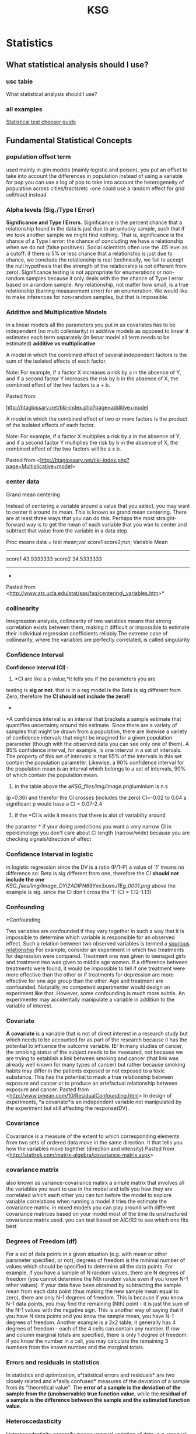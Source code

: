 #+TITLE: KSG

* Statistics
** What statistical analysis should I use?
*** usc table

What statistical analysis should I use?

[[file:KSG_files/img/SS-2011-03-14_17.06.02.png]]

[[file:KSG_files/img/SS-2011-03-14_17.06.55.png]]


*** all examples

[[file:KSG_files/attach/stat_choose1.pdf][Statistical test chooser guide]]

** Fundamental Statistical Concepts
*** population offset term

used mainly in glm models (mainly logistic and poison). you put an
offset to take into account the differences in population
 instead of using a variable for pop you can use a log of pop to take
into account the heterogeneity of population across cities/tracts/etc
 -one could use a random effect for grid cell/tract instead

*** Alpha levels (Sig./Type I Error)

*Significance and Type I Errors.*
 Significance is the percent chance that a relationship found in the
data is just
 due to an unlucky sample, such that if we took another sample we might
find nothing. That is, significance is the
 chance of a Type I error: the chance of concluding we have a
relationship when we do not (false positives). Social
 scientists often use the .05 level as a cutoff: if there is 5% or less
chance that a relationship is just due to chance,
 we conclude the relationship is real (technically, we fail to accept
the null hypothesis that the strength of the
 relationship is not different from zero). Significance testing is not
appropriate for enumerations or non-random
 samples because it only deals with the the chance of Type I error based
on a random sample. Any relationship, not
 matter how small, is a true relationship (barring measurement error)
for an enumeration. We would like to make
 inferences for non-random samples, but that is impossible.

*** Additive and Multiplicative Models

in a linear models all the parameters you put in as covariates has to be
independent (no multi colleniarity)
 in additive models as opposed to linear it estimates each term
separately (in lienar model all term needs to be estimated)
 *additive vs multiplicative*

A model in which the combined effect of several independent factors is
the sum of the isolated effects of each factor.



Note: For example, if a factor X increases a risk by a in the absence of
Y, and if a second factor Y increases the risk by b in the absence of X,
the combined effect of the two factors is a + b.

Pasted from

[[http://htaglossary.net/tiki-index.php?page=additive+model][http://htaglossary.net/tiki-index.php?page=additive+model]]

A model in which the combined effect of two or more factors is the
product of the isolated effects of each factor.



Note: For example, if a factor X multiplies a risk by a in the absence
of Y, and if a second factor Y multiplies the risk by b in the absence
of X, the combined effect of the two factors will be a x b.

 Pasted from
<[[http://htaglossary.net/tiki-index.php?page=Multiplicative+model][http://htaglossary.net/tiki-index.php?page=Multiplicative+model]]>

*** center data

Grand mean centering

Instead of centering a variable around a value that you select, you may
want to center it around its mean. This is known as grand mean
centering.
 There are at least three ways that you can do this. Perhaps the most
straight-forward way is to get the mean of each variable that you wan to
center and subtract that value from the variable in a data step.

 Proc means data = test mean;var score1 score2;run;
 Variable Mean
 ------------------------
 score1 43.9333333
 score2 34.5333333
 ------------------------
 *
 Pasted from
<[[http://www.ats.ucla.edu/stat/sas/faq/centering_variables.htm][http://www.ats.ucla.edu/stat/sas/faq/centering\_variables.htm]]>*

*** collinearity

Inregression analysis, collinearity of two variables means that strong
correlation exists between them, making it difficult or impossible to
estimate their individual regression coefficients reliably.The extreme
case of collinearity, where the variables are perfectly correlated, is
called singularity

*** Confidence Interval

*Confidence Interval (CI) :*
 1) *CI are like a p value,*it tells you if the parameters you are
testing is *sig or not*. that is in a reg model is the Beta is sig
different from Zero, therefore the *CI should not include the zero!!*
 *
*A confidence interval is an interval that brackets a sample estimate
that quantifies uncertainty around this estimate. Since there are a
variety of samples that might be drawn from a population, there are
likewise a variety of confidence intervals that might be imagined for a
given population parameter (though with the observed data you can see
only one of them).
 A 95% confidence interval, for example, is one interval in a set of
intervals. The property of this set of intervals is that 95% of the
intervals in this set contain the population parameter. Likewise, a 90%
confidence interval for the population mean is an interval which belongs
to a set of intervals, 90% of which contain the population mean.
 3) in the table above the a[[KSG_files/img/Image.png]]luminium is n.s
(p=0.36) and therefor the CI crosses (includes the zero) CI=-0.02 to
0.04
 a significant p would have a CI = 0.07-2.4
 4) if the *CI is wide it means that there is alot of variabilty around
the paramter
*
 if your doing predcitions you want a very narrow CI
 in epeidimology you don't care about CI length (narrow/wide) because
you are checking signals/direction of effect


*** Confidence Interval in logistic

in logistic regression since the DV is a ratio (P/1-P) a value of '1'
means no difference so:
 Beta is sig different from one, therefore the CI *should not include
the one*
 [[KSG_files/img/Image_DYI2ADIPN69Yxe3xxmJ1Eg_0001.png]]
 above the example is sig. since the CI don't cross the '1' (CI =
1.12-1.13)

*** Confounding

*Confounding

 Two variables are confounded if they vary together in such a way that
it is impossible to determine which variable is responsible for an
observed effect. Such a relation between two observed variables is
termed a  [[http://en.wikipedia.org/wiki/Spurious_relationship][spurious relationship]] For example, consider an experiment in which two treatments for
depression were compared. Treatment one was given to teenaged girls and
treatment two was given to middle age women. If a difference between
treatments were found, it would be impossible to tell if one treatment
were more effective than the other or if treatments for depression are
more effective for one age group than the other. Age and treatment are
confounded. Naturally, no competent experimenter would design an
experiment like that. However, some confounding is much more subtle. An
experimenter may accidentally manipulate a variable in addition to the
variable of interest.

*** Covariate

*A covariate* is a variable that is not of direct interest in a research
study but which needs to be accounted for as part of the research
because it has the potential to influence the outcome variable.
 *IE:* In many studies of cancer, the smoking status of the subject
needs to be measured, not because we are trying to establish a link
between smoking and cancer (that link was already well known for many
types of cancer) but rather because smoking habits may differ in the
patients exposed or not exposed to a toxic substance. This has the
potential to mask a true relationship between exposure and cancer or to
produce an artefactual relationship between exposure and cancer.
 Pasted from
<[[http://www.pmean.com/10/ResidualConfounding.html][http://www.pmean.com/10/ResidualConfounding.html]]>
 In design of experiments, *a covariate*is an independent variable not
manipulated by the experiment but still affecting the response(DV).

*** Covariance

Covariance is a measure of the extent to which corresponding elements
from two sets of ordered data move in the same direction.
 It that tells you how the variables move toghther (direction and
intensity)
 Pasted from
<[[http://stattrek.com/matrix-algebra/covariance-matrix.aspx][http://stattrek.com/matrix-algebra/covariance-matrix.aspx]]>

*** covariance matrix

also known as variance-covariance matirx
 a simple matrix that involves all the variables you want to use in the
model and tells you how they are correlated which each other
 you can tun before the model to explore variable correlations
 when running a model it tries the estimate the covariance matrix.
 in mixed models you can play around with different covariance matrices
based on your model
 most of the time its unstructured covariance matrix used. you can test
based on AIC/R2 to see which one fits best

*** Degrees of Freedom (df)

For a set of data points in a given situation (e.g. with mean or other
parameter specified, or not), degrees of freedom is the minimal number
of values which should be specified to determine all the data points.
 For example, if you have a sample of N random values, there are N
degrees of freedom (you cannot determine the Nth random value even if
you know N-1 other values). If your data have been obtained by
subtracting the sample mean from each data point (thus making the new
sample mean equal to zero), there are only N-1 degrees of freedom. This
is because if you know N-1 data points, you may find the remaining (Nth)
point - it is just the sum of the N-1 values with the negative sign.
This is another way of saying that if you have N data points and you
know the sample mean, you have N-1 degrees of freedom.
 Another example is a 2x2 table; it generally has 4 degrees of freedom -
each of the 4 cells can contain any number. If row and column marginal
totals are specified, there is only 1 degree of freedom: if you know the
number in a cell, you may calculate the remaining 3 numbers from the
known number and the marginal totals.

*** Errors and residuals in statistics

In statistics and optimization, s*tatistical errors and residuals* are
two closely related and e*asily confused* measures of the deviation of a
sample from its "theoretical value". The *error of a sample is the
deviation of the sample from the (unobservable) true function value*,
while the *residual of a sample is the difference between the sample and
the estimated function value.*

*** Heteroscedasticity

Heteroscedasticity generally means unequal variation of data, e.g.
unequal variance .
 In regression analysis , heteroscedasticity means a situation in which
the variance of the dependent variable varies across the data.
Heteroscedasticity complicates analysis because many methods in
regression analysis are based on an assumption of equal variance.

*** interactions

In statistics, an interaction may arise when considering the
relationship among three or more variables, and describes a situation in
which the simultaneous influence of two variables on a third is not
additive. Most commonly, interactions are considered in the context of
regression analyses.
 The presence of interactions can have important implications for the
interpretation of statistical models. If two variables of interest
interact, the relationship between each of the interacting variables and
a third "dependent variable" depends on the value of the other
interacting variable. In practice, this makes it more difficult to
predict the consequences of changing the value of a variable,
particularly if the variables it interacts with are hard to measure or
difficult to control.
 Although starified models could be used instead of interactions we
preffer to use interactions since you gain much more power when not
subsetting the data

*** Interval Scale

**

Interval Scale:
 An interval scale is a measurement scale in which a certain distance
along the scale means the same thing no matter where on the scale you
are, but *where "0" on the scale does not represent the absence of the
thing being measured.* Fahrenheit and Celsius temperature scales are
examples.

*** Multicollinearity

In regression analysis , multicollinearity refers to a situation of
collinearity of independent variables, often involving more than two
independent variables, or more than one pair of collinear variables.
 Multicollinearity means redundancy in the set of variables. This can
render ineffective the numerical methods used to solve regression
equations, typically resulting in a "multicollinearity" error when
regression software is used. A practical solution to this problem is to
remove some variables from the model.
 The extreme case of multicollinearity, where the variables are
perfectly correlated, is called singularity.

*** Multivariate

Multivariate analysis involves more than one variable of interest.

*** Nominal Scale

Nominal Scale:
 A nominal scale is really a list of categories to which objects can be
classified. For example, people who receive a mail order offer might be
classified as "no response," "purchase and pay," "purchase but return
the product," and "purchase and neither pay nor return." The data so
classified are termed categorical data.

*** Normal Distribution

**

Normal Distribution (also known as Gaussian distribution):
 The normal distribution is a probability density which is bell-shaped,
symmetrical, and single peaked. The mean, median and mode coincide and
lie at the center of the distribution. The two tails extend indefinitely
and never touch the x-axis (asymptotic to the x-axis). A normal
distribution is fully specified by two parameters - mean and the
standard deviation.
 [[KSG_files/img/Pasted.jpg]]

*** One-tailed vs. two-tailed tests

*One-tailed vs. two-tailed tests.* A two-tailed test tests the
probability of getting a result as strong as or stronger
 than the observed result, where "strong or stronger" refers to
different in either direction (ex., that far above or
 below the mean, or that different from zero in either a positive or
negative direction). In a one-tailed test, the
 researcher has ruled out interest in one of the directions (ex.,
negative values are impossible, or below-mean
 values are not of interest), and the test is the probability of getting
a result as strong or stronger only in one
 direction. In t-tests of significance or normal curve z-tests, a .05
one-tailed test finding will correspond to a .10
 two-tailed test finding; likewise a .05 two-tailed test finding will
correspond to a .025 one-tailed test finding. That
 is, a one-tailed test is more "liberal" in the sense that it is easier
to find a relationship to be significant.

*** Ordinal Scale

Ordinal Scale:
 An ordinal scale is a measurement scale that assigns values to objects
based on their ranking with respect to one another. For example, a
doctor might use a scale of 0-10 to indicate degree of improvement in
some condition, from 0 (no improvement) to 10 (disappearance of the
condition). While you know that a 4 is better than a 2, there is no
implication that a 4 is twice as good as a 2. Nor is the improvement
from 2 to 4 necessarily the same "amount" of improvement as the
improvement from 6 to 8. All we know is that there are 11 categories,
with 1 being better than 0, 2 being better than 1, etc.

*** Outlier

**

Outlier:
 Sometimes a set of data will have one or more items with unusually
large or unusually small values. Such extreme values are called
outliers.
 Outliers often arise from some mistakes in data-gathering or
data-recording procedures. It is good practice to inspect a data set for
outliers first, before other statistical methods are applied to the
data. While there are statistical techniques that can single out
outliers for special attention, no statistical technique can decide,
simply on the basis of the numbers, that a data point is spurious. By
the same token, the term outlier means merely that a point is extreme,
it does not mean it is spurious.

*** Poisson regression

In statistics, Poisson regression is a form of regression analysis used
to model count data and contingency tables. Poisson regression assumes
the response variable Y has a Poisson distribution, and assumes the
logarithm of its expected value can be modeled by a linear combination
of unknown parameters. A Poisson regression model is sometimes known as
a log-linear model, especially when used to model contingency tables.
 Poisson regression models are generalized linear models with the
logarithm as the (canonical) link function, and the Poisson distribution
function.

*** power

*POWER:* related to the number of obs in the dataset (in gen the more
obs the greater power)
 power is measures from 0 to 1 (or 1 to 100%).
 you need the power when you design a study and not during the study
 *the power will tell you weather you have enough obs to make a
conclusion*
 *Elaborate intro:
*
 The power of a statistical test is the probability that the test will
reject the null hypothesis when the null hypothesis is actually false
(i.e. the probability of not committing a Type II error, or making a
false negative decision). The power is in general a function of the
possible distributions, often determined by a parameter, under the
alternative hypothesis. As the power increases, the chances of a Type II
error occurring decrease. The probability of a Type II error occurring
is referred to as the false negative rate (β). Therefore power is equal
to 1 − β, which is also known as the sensitivity.
 *Power analysis can be used to calculate the minimum sample size
required so that one can be reasonably likely to detect an effect of a
given size*. Power analysis can also be used to calculate the minimum
effect size that is likely to be detected in a study using a given
sample size. In addition, the concept of power is used to make
comparisons between different statistical testing procedures: for
example, between a parametric and a nonparametric test of the same
hypothesis.

*** p-value

The p-value is the probability that the null model could, by random
chance variation, produce a sample as extreme as the observed sample (as
measured by some sample statistic of interest.)

*** Ratio Scale

**

Ratio Scale:
 A ratio scale is a measurement scale in which a certain distance along
the scale means the same thing no matter where on the scale you are, and
where*"0" on the scale represents the absence of the thing being
measured*. Thus a "4" on such a scale implies twice as much of the thing
being measured as a "2."

*** Residual confounding

*Residual confounding*occurs when a confounding variable is measured
imperfectly or with some error and the adjustment using this imperfect
measure does not completely remove the effect of the confounding
variable.
 An example appears in Chen et al (1999). It turns out that women who
smoke during pregnancy have a decreased risk of having a Down syndrome
birth. This is puzzling, as smoking is not often thought of as a good
thing to do. Should we ask women to start smoking during pregnancy? It
turns out that there is a relationship between age and smoking during
pregnancy, with younger women being more likely to indulge in this bad
habit. Younger women are also less likely to give birth to a child with
Down syndrome. When you adjust the model relating smoking and Down
syndrome for the important covariate of age, then the effect of smoking
disappears. But when you make the adjustment using a binary variable
(age<35 years, age >=35 years), the protective effect of smoking appears
to remain. This is an example of residual confounding.
 Pasted from
<[[http://www.pmean.com/10/ResidualConfounding.html][http://www.pmean.com/10/ResidualConfounding.html]]>

*** RMSE (root-mean-square error )

RMSE (root-mean-square error)
The root-mean-square deviation (RMSD) or root-mean-square error (RMSE)
is a frequently used measure of the differences between *values
predicted by a model* or an estimator and the *values actually
observed*. RMSE is a good measure of accuracy.These individual
differences are *also called residuals*, and the RMSE serves to
aggregate them into a single measure of predictive power.
 **

Mean absolute error (MAE)
 The MAE measures the average magnitude of the errors in a set of
forecasts, without considering their direction. It
measures/accuracy/for continuous variables. The equation is given in
the library references. Expressed in words, the MAE is the average over
the verification sample of the absolute values of the differences
between forecast and the corresponding observation. The MAE is a linear
score which means that all the individual differences are weighted
equally in the average.
 *Root mean squared error (RMSE)
*The RMSE is a quadratic scoring rule which measures the average
magnitude of the error. The equation for the RMSE is given in both of
the references.Expressing the formula in words, the difference between
forecast and correspondingobserved values are each squared and then
averaged over the sample. Finally, the square root of the average is
taken. Since the errors are squared before they are averaged, the RMSE
gives a relatively high weight to large errors. This means the RMSE is
most useful when large errors are particularly undesirable.
 Pasted from
<[[http://www.eumetcal.org/resources/ukmeteocal/verification/www/english/msg/ver_cont_var/uos3/uos3_ko1.htm][http://www.eumetcal.org/resources/ukmeteocal/verification/www/english/msg/ver\_cont\_var/uos3/uos3\_ko1.htm]]>

*** Robustness

**

Robustness:
 Many statistical methods (particularly classical inference methods)
rely upon assumptions about the distribution of the population the
sample is drawn from. The robustness of a statistical method is its
insensitivity to departures from these assumptions. The less sensitive a
method is to departures from assumptions, the more robust the method.

*** Sample

**

Sample:A sample is a portion of the elements of a population. A sample
is chosen to make inferences about the population by examining or
measuring the elements in the sample.

*** sensitivity analysis

*Sensitivity analysis is neceseray to check the robustness of results.*
 Sensitivity analysis is the study of how the variation (uncertainty) in
the output of a statistical model can be attributed to different
variations in the inputs of the model
 Put another way, *it is a technique for systematically changing
variables in a model to determine the effects of such changes.*

*** spatial variability

*Spatial variability* occurs when a quantity that is measured at
different spatial locations exhibits values that differ across the
locations. Spatial variability can be assessed using spatial descriptive
statistics such as the range.

*** standart deviation

Standard deviation is a widely used measure of variability or diversity
used in statistics and probability theory. It shows how much variation
or "dispersion" there is from the average (mean, or expected value). A
low standard deviation indicates that the data points tend to be very
close to the mean, whereas high standard deviation indicates that the
data points are spread out over a large range of values.
 The standard deviation of a statistical population, data set, or
probability distribution is the square root of its variance.
 [[KSG_files/img/Image_BfBKeEAOmcykUbwWATF1Sg_0001.png]]
 A plot of a normal distribution (or bell curve). Each colored band has
a width of one standard deviation.

*** temporal variation

Temporal Variation:
 is defined as the variation with time. It is a Variation that occurs
for a defined period of time.

*** glm

*generalized linear model* (*GLM*) is a flexible generalization of
ordinary [[http://en.wikipedia.org/wiki/Linear_regression][linear
regression]] that allows for response variables that have other than a
[[http://en.wikipedia.org/wiki/Normal_distribution][normal
distribution]]. The GLM generalizes linear regression by allowing the
linear model to be related to the response variable via a *link
function* and by allowing the magnitude of the variance of each
measurement to be a function of its predicted value.
 Pasted from
<[[http://en.wikipedia.org/wiki/Generalized_linear_model][http://en.wikipedia.org/wiki/Generalized\_linear\_model]]>

*** gam

Generalized additive models

[[http://en.wikipedia.org/wiki/Generalized_additive_model][Generalized
additive models]] (GAMs) are another extension to GLMs in which the
linear predictor /η/ is not restricted to be linear in the covariates
*X* but is the sum of
[[http://en.wikipedia.org/wiki/Smoothing][smoothing functions]] applied
to the /x_{i}/s:

 Pasted from
<[[http://en.wikipedia.org/wiki/Generalized_linear_model][http://en.wikipedia.org/wiki/Generalized\_linear\_model]]>
 gam is Used when the variables (*not outcome-DV*) are *non linear*
 *gam* stands for generlized additve models
 -always means you run some spline in a model
 -the most commonly used spline is penlized splines ( 's' in R ) . this
auto chooses the best shape based on the data. this is also used when
you have a time series with a data you can control for date by using a
spline.
 - penelized spline auto selects the df. when you check the graph and
the results of the model isnt sufficant you may want to choose another
spline.
 when you model a surface you add 2 variables and can defien the df with
k= (in R)

*** glm vs gam

glm is used when the *DV* is not linerar
 gmm is used when the *IV* is not linerar

*** Transformation

Transformation:
 Transformation is the conversion of a data set into a transformed data
set by the application of a function. The statistical purpose of
transformation is to produce a transformed data set that better conforms
to the requirements of a statistical procedure. A typical use of
transformation is to take the log of each value; this reduces the long
right tail in a skewed distribution and produces a more normally-shaped
distribution.
 Note that the properties of the distribution can change during
transformation in ways that might invalidate the analysis. For example,
consider these data where the relative magnitude of the sample mean
switches after transformation:
 A: 15.5, 25.4, 10.5, 13.8 Mean: 16.3
 B: 15.5, 13.2, 15.3, 18.4 Mean: 15.6
 Sample A has a larger mean than sample B.
 After transforming using the natural log:
 A: 2.741, 3.235, 2.351, 2.625 Mean: 2.738
 B: 2.741, 2.580, 2.728, 2.912 Mean: 2.740
 Sample B has a larger mean than sample A.
 An alternative to transformation is to use non-parametric techniques
that do not depend on the data being distributed in a certain fashion.
See permutation tests and bootstrap.

*** Type II error (power)

*Type II Errors.* Where significance deals with Type I errors, power
deals with Type II errors. A Type
 II error is accepting a false null hypothesis (false negatives:
thinking you do not have a relationship when in fact
 you do). Power is 1 - q, where q is the chance of making a Type II
error. Social scientists often use the .80 level as
 a cutoff: there should be at least an 80% chance of not making a Type
II error. This is more lenient than the .05
 level used in signficance testing. Leniency is justified on the ground
that greater care should be taken in asserting a
 relationship exists (as shown by significance < .05) than in failing to
conclude that a relationship exists.
 Obviously, the .80 level of power is arbitrary and the researcher must
set the level appropriate for his or her
 research needs. In general, there is a trade-off between significance
and power. Selecting a stringent significance
 level such as .001 will increase the chance of Type II errors and thus
will reduce the power of the test. However, if
 two types of significance tests show the same level of significance for
given data, the test with the greater power is
 used. It should be noted that in practice many social scientists do not
consider or report the power of the
 significance tests they use, though they should.

*** Univariate

**

Univariate: Univariate analysis involves a single variable of interest.

*** Variation/Variance

The *variance* is a measure of how far a set of numbers is spread out.
 *Variance* is a measure of the variability or spread in a set of data.
Mathematically, it is the average squared deviation from the mean score.
 Pasted from
<[[http://stattrek.com/matrix-algebra/covariance-matrix.aspx][http://stattrek.com/matrix-algebra/covariance-matrix.aspx]]>
 IE:
 the attitude of a phonemenon to vary in general

*** Z score

Z score:
 An observation's z-score tells you the number of standard deviations it
lies away from the population mean (and in which direction). The
calculation is as follows:
 [[KSG_files/img/zscore_g_eq1.gif]]
 where x is the observation itself, is the mean of the distribution, is
the standard deviation of the distribution

** Basics

*** Data, Experiments, Studies

**** Cohort study

Cohort study:
 A cohort study is a longitudinal study that identifies a population or
large group (a "cohort") then draws a sample from the population at
various points in time and records data for the sample.
 Cohort studies uses RR (risk ratios) as opposed to OR (odds ratio) used
in case-control studies

**** Cross sectional study

Cross sectional studies are those that record data from a sample of
subjects at a given point in time.
 **

Cross-sectional Data:C

ross-sectional data refer to observations of many individuals (subjects,
objects) at a given time.A simple example of cross-sectional data is the
gross annual income for each of 1000 randomly chosen households in New
York City for the year 2000.
 Consider, for example, a set of 1000 households randomly chosen from
all households of New York City. The observed variable is the gross
annual income.
 A set of 1000 annual income values for year 1995 for each household is
an example
of[[http://www.statistics.com/resources/glossary/c/crossdat.php][]]oss-sectional
data. From such data one could derive information on how income was
distributed among households in New York City in 1995.

**** Longitudinal study

Longitudinal analysis is concerned with statistical inference
fromlongitudinal data.
 Longitudinal studies are those that record data for subjects or
variables over time.
 If a longitudinal study uses the same subjects at each point where data
are recorded, it is a [[javascript:;][panel study]] .
 If a longitudinal study samples from the same group at each point where
data are recorded, it is a [[javascript:;][cohort study]].
 Longitudinal Data:
 Longitudinal data refer to observations of a given unit made over time.
Such data can usually be represented as a time-series and, therefore,
they are often referred to as time series data.
 A simple example of longitudinal data is the average gross annual
income of, say, 1000 households randomly chosen from New York City for
years 1991-2000. Such data could be represented as a time series of 10
values (each value being the average gross income of all 1000 households
for one year).

**** Panel study

Panel study:
 Panel data (also known as longitudinal or cross-sectional time-series
data) is a dataset in which the behavior of entities are observed across
time. These entities could be states, companies, individuals, countries,
etc. Panel data looks like this:
 [[KSG_files/img/Image_NGjQOWTiVPDBTpMTPM6I0Q_0001.png]]
 Panel data allows you to control for variables you cannot observe or
measure like cultural factors or difference in business practices across
companies; or variables that change over time but not across entities
(i.e. national policies, federal regulations, international agreements,
etc.). This is, it accounts for individual heterogeneity. With panel
data you can include variables at different levels of analysis (i.e.
students, schools, districts, states) suitable for multilevel or
hierarchical modeling. Some drawbacks are data collection issues (i.e.
sampling design, coverage), non-response in the case of micro panels or
cross-country dependency in the case of macro panels (i.e. correlation
between countries)

*** Distributions

**** intro

Once the distribution has been displayed graphically, we can describe
the overall pattern of the distribution and mention any striking
deviations from that pattern. More specifically, we should consider the
following features of the distribution:
 [[KSG_files/img/Image_AZHvtXIGx0SGWn1z4oRcTg_0001.jpg]]
 We will get a sense of the overall pattern of the data from the
histogram's center, spread and shape, while outliers will highlight
deviations from that pattern.

**** Outliers

*Outliers :
*
 are observations that fall outside the overall pattern. For example,
the following histogram represents a distribution that has a high
outlier:
 [[KSG_files/img/Image_Un3yTY5DRHHModKv8ldOSA_0001.jpg]]
 The two main numerical measures for the center of a distribution are
the *mean (X) and the median (M)*.
 The mean is the average value, while the median is the middle value.
 The mean is very sensitive to outliers (as it factors in their
magnitude), while the median is resistant to outliers.
 The mean is an appropriate measure of center only for symmetric
distributions with no outliers. In all other cases, the median should be
used to describe the center of the distribution.
 The middle 50% of the data falls between Q1 and Q3, and therefore:
 IQR = Q3 - Q1
 [[KSG_files/img/Image_Un3yTY5DRHHModKv8ldOSA_0002.jpg]]
 An observation is considered a suspected outlier if it is:
 below Q1 - 1.5(IQR) or
 above Q3 + 1.5(IQR)
 The following picture illustrates this rule:
 [[KSG_files/img/Image_Un3yTY5DRHHModKv8ldOSA_0003.jpg]]
 Use mean and the standard deviation as measures of center and spread
only for reasonably symmetric distributions with no outliers.
 Use the five-number summary (which gives the median, IQR and range) for
all other cases.
 For distributions having this shape (also known as the normal shape),
the following rule applies:
 The Standard Deviation Rule:
 Approximately 68% of the observations fall within 1 standard deviation
of the mean
 Approximately 95% of the observations fall within 2 standard deviations
of the mean
 Approximately 99.7% (or virtually all) of the observations fall within
3 standard deviations of the mean
 The following picture illustrates this rule:
 [[KSG_files/img/Image_Un3yTY5DRHHModKv8ldOSA_0004.jpg]]

**** Shape of the Distribution, Normality

*Shape of the Distribution, Normality.*
 An important aspect of the "description" of a variable is the shape of
its distribution, which tells you the frequency of values from different
ranges of the variable. Typically, a researcher is interested in how
well the distribution can be approximated by the normal distribution
(see the animation below for an example of this distribution) (see also
Elementary Concepts). Simple descriptive statistics can provide some
information relevant to this issue. For example, if the skewness (which
measures the deviation of the distribution from symmetry) is clearly
different from 0, then that distribution is asymmetrical, while normal
distributions are perfectly symmetrical. If the kurtosis (which measures
"peakedness" of the distribution) is clearly different from 0, then the
distribution is either flatter or more peaked than normal; the kurtosis
of the normal distribution is 0.
 More precise information can be obtained by performing one of the tests
of normality to determine the probability that the sample came from a
normally distributed population of observations (e.g., the so-called
Kolmogorov-Smirnov test, or the Shapiro-Wilks' W test. However, none of
these tests can entirely substitute for a visual examination of the data
using a histogram (i.e., a graph that shows the frequency distribution
of a variable).
 The graph allows you to evaluate the normality of the empirical
distribution because it also shows the normal curve superimposed over
the histogram. It also allows you to examine various aspects of the
distribution qualitatively. For example, the distribution could be
bimodal (have 2 peaks). This might suggest that the sample is not
homogeneous but possibly its elements came from two different
populations, each more or less normally distributed. In such cases, in
order to understand the nature of the variable in question, you should
look for a way to quantitatively identify the two sub-samples.
 [[KSG_files/img/Image_vJOyeNxOkCCeozmxOOnW3w_0001.jpg]]

**** skewness (shape)

*Shape
*
 When describing the shape of a distribution, we should consider:
 1.Symmetry/skewness of the distribution
 2.Peakedness (modality) - the number of peaks (modes) the distribution
has.
 *Skewed Right Distributions*
 A distribution is called skewed right if, as in the histogram above,
*the right tail* (larger values) is much longer than the left tail
(small values). Note that in a skewed right distribution, the bulk of
the observations are small/medium, with a few observations that are much
larger than the rest. An example of a real life variable that has a
skewed right distribution is salary. Most people earn in the low/medium
range of salaries, with a few exceptions (CEOs, professional athletes
etc.).
 [[KSG_files/img/Image_ikxaKA5WpNubshgDtyYa6Q_0001.jpg]]
 *Skewed Left Distributions*
 A distribution is called skewed left if, as in the histogram above,
*the left tail* (smaller values) is much longer than the right tail
(larger values). Note that in a skewed left distribution, the bulk of
the observations are medium/large, with a few observations that are much
smaller than the rest. An example of a real life variable that has a
skewed left distribution is age of death from natural causes (heart
disease, cancer etc.). Most such deaths happen at an older age with a
fewer cases happening at a younger age.
 [[KSG_files/img/Image_ikxaKA5WpNubshgDtyYa6Q_0002.jpg]]
 *Symmetric Distributions
 [[KSG_files/img/Image_ikxaKA5WpNubshgDtyYa6Q_0003.jpg]]*

*** Graphic presentation

**** intro

**

2.Graphic presentation:

 A)There are two simple graphical displays for visualizing the
distribution of categorical data:

 *Pie Chart* for nominal and ordinal variables


[[KSG_files/img/Image_PZJ2RkyjlxKi4f8xYI6Ysw_0001.jpg]][[KSG_files/img/Image_PZJ2RkyjlxKi4f8xYI6Ysw_0002.jpg]]
 *
 bar chart*for can also be used with quantitative discrete variables

 B) For simple graphical displays for visualizing the distribution of
quantitative data:

 Histograms

 [[KSG_files/img/Image_PZJ2RkyjlxKi4f8xYI6Ysw_0003.jpg]]

*** Inference

**** H0 (null) hypothesis

*null hypothesis (denoted "Ho")-* the null hypothesis suggests nothing
special is going on, no change from the status quo, no difference from
the traditional state of affairs, no relationship
 *alternative hypothesis (denoted "Ha" or "H1")*- the alternative
hypothesis disagrees with this, stating that something is going on, or
there is a change from the status quo, or there is a difference from the
traditional state of affairs. The alternative hypothesis, Ha, usually
represents what we want to check or what we suspect is really going on.

**** intro

B. Inference (הסקה)
 When the variable of interest is categorical, the population parameter
that we will infer about is the population proportion (p) associated
with that variable
 When the variable of interest is quantitative, the population parameter
that we infer about is the population mean (μ) associated with that
variable
 Point estimation is the form of statistical inference in which, based
on the sample data, we estimate the unknown parameter of interest by a
single value (hence the name point estimation).
 [[KSG_files/img/Image_PsL70JuCaYhxMBc4MFsIDQ_0001.jpg]]
 The idea behind interval estimation is, therefore to enhance the simple
point estimates by supplying information about the size of the error
attached.

*** Significance

**** Assumptions

Random sampling is assumed for inferential statistics (significance
testing). "Inferential" refers to the fact that
 conclusions are drawn about relationships in the data based on
inference from knowledge of the sampling
 distribution characteristics of known common forms of data
distribution, notably the bell-shaped normal curve.
 Sample size is assumed not to be small. Since significance tests
reflect both strength of association and sample
 size, making inference based on small samples may lead to excessive
Tyoe I errors even for moderate or strong
 relationships.
 Substantive significance should not be assumed merely because
statistical significance is demonstrated. For large
 samples, even very weak relationships may be statistically significant.
 A priori testing is assumed. That is, the significance tests undertaken
should be ones selected a priori based on
 theory. If a posteriori tests are done, say on all possible
crosstabulations in a dataset, in order to determine which
 are significant, then for the .05 significance level one would expect
one such test in 20 to be a Type I error. Put
 another way, a posteriori testing a a nominal alpha significance level
of .05 really is testing at an effective level
 which is much more lenient than that.
 Correspondence of significance levels with research purpose is assumed.
Specifically, it is inappropriate to set
 a stringent significance level in exploratory research (a .10 level is
acceptable in exploratory research). Likewise,
 it is inappropriate to set a lenient significance level in confirmatory
research (a .10 level is not acceptable in most
 confirmatory research settings).
 Intervening and common anteceding variables are absent for purposes of
causal inference. The observed
 significant relationship between A and B may be spurious if they share
a common anteceding cause(ex., ice cream
 sales and fires appear related, but that is only because they share a
mutual anteceding cause -- heat of the day). If
 there is an intervening variable (A causes C, which causes B), the
relationship of A to B is indirect.

**** Key Concepts and Terms

*Key Concepts and Terms*
 *Significance and Type I Errors.*
 Significance is the percent chance that a relationship found in the
data is just
 due to an unlucky sample, such that if we took another sample we might
find nothing. That is, significance is the

[[http://faculty.chass.ncsu.edu/garson/PA765/signif.htm][http://faculty.chass.ncsu.edu/garson/PA765/signif.htm]]
 chance of a Type I error: the chance of concluding we have a
relationship when we do not (false positives). Social
 scientists often use the .05 level as a cutoff: if there is 5% or less
chance that a relationship is just due to chance,
 we conclude the relationship is real (technically, we fail to accept
the null hypothesis that the strength of the
 relationship is not different from zero). Significance testing is not
appropriate for enumerations or non-random
 samples because it only deals with the the chance of Type I error based
on a random sample. Any relationship, not
 matter how small, is a true relationship (barring measurement error)
for an enumeration. We would like to make
 inferences for non-random samples, but that is impossible.
 *Conservative tests*
 The more conservative the test, the less likely the researcher is to
make a Type I error but the
 more likely to make a Type II error (see below). If a test is called
"conservative," this means that Type I error
 (false positive findings) is actually less than the computed alpha
significance level. Put another way, the p
 probability levels for a conservative test are computed higher than
they might otherwise be. If a finding is
 significant for a conservative test, the finding is valid. However,
with conservative tests, there is an increased
 likelihood of Type II errors (false negative findings). By contrast, an
anti-conservative test (sometimes called a
 liberal test) would have greater actual chance of Type I error than
indicated by the computed p value and the test
 would not be valid (which is why one hears about conservative tests
fairly often, but not anti-conservative tests).\
 *Confidence limits* set upper and lower bounds on the true population
parameter for a given estimate for a given
 level of significance (ex., the .05 level). The confidence interval is
the range within these bounds. For instance, for
 normally distributed data, the confidence limits for a true population
mean are the sample mean plus or minus 1.96
 times the standard error, as discussed in the section on normal curve
z-tests. As another example, confidence limits
 are often reported in the media in relation to opinion polls, as when
the percentage of Americans who support the
 president's policies is said to be, say, 60%, plus or minus 3
percentage points. Some researchers recommend
 reporting confidence limits wherever point (ex., mean) estimates and
their significance are reported. This is
 because confidence limits provide additional information on the
relative meaningfulness of the estimates. Thus
 significance has a different meaning when, for example, the confidence
interval is the entire range of the data, as
 compared to the situation where the confidence interval is only ten
percent of the range.
 *
 Power and Type II Errors.* Where significance deals with Type I errors,
power deals with Type II errors. A Type
 II error is accepting a false null hypothesis (false negatives:
thinking you do not have a relationship when in fact
 you do). Power is 1 - q, where q is the chance of making a Type II
error. Social scientists often use the .80 level as
 a cutoff: there should be at least an 80% chance of not making a Type
II error. This is more lenient than the .05
 level used in signficance testing. Leniency is justified on the ground
that greater care should be taken in asserting a
 relationship exists (as shown by significance < .05) than in failing to
conclude that a relationship exists.
 Obviously, the .80 level of power is arbitrary and the researcher must
set the level appropriate for his or her
 research needs. In general, there is a trade-off between significance
and power. Selecting a stringent significance
 level such as .001 will increase the chance of Type II errors and thus
will reduce the power of the test. However, if
 two types of significance tests show the same level of significance for
given data, the test with the greater power is
 used. It should be noted that in practice many social scientists do not
consider or report the power of the
 significance tests they use, though they should.
 *
 One-tailed vs. two-tailed tests.* A two-tailed test tests the
probability of getting a result as strong as or stronger
 than the observed result, where "strong or stronger" refers to
different in either direction (ex., that far above or
 below the mean, or that different from zero in either a positive or
negative direction). In a one-tailed test, the
 researcher has ruled out interest in one of the directions (ex.,
negative values are impossible, or below-mean
 values are not of interest), and the test is the probability of getting
a result as strong or stronger only in one
 direction. In t-tests of significance or normal curve z-tests, a .05
one-tailed test finding will correspond to a .10
 two-tailed test finding; likewise a .05 two-tailed test finding will
correspond to a .025 one-tailed test finding. That
 is, a one-tailed test is more "liberal" in the sense that it is easier
to find a relationship to be significant.
 *
 Asymptotic vs. exact vs. Monte Carlo significance.* Most significance
tests are asymptotic, meaning that they
 assume adequate sample size. When significance is computed for small
datasets, sparse datasets, or unbalanced
 datasets can lead to erroneous conclusions. While cutoffs for these
criteria vary according the data context, as
 rules of thumb, sample size should be 50 or more, count in cells formed
by the factors should be 5 or more for
 80% of cells and no cell should have zero count, and balance between
groups should never exceed 90:10. Exact
 tests are available in the SPSS Exact Tests add-on module. Exact tests
do not face these limitations and can handle
 small sample size, sparse tables, and unbalanced designs, but may not
be computed for large samples. For
 http://faculty.chass.ncsu.edu/garson/PA765/signif.htm
 problematic large samples, Monte Carlo significance estimates are
available, also in the Exact Tests module.
 Monte Carlo estimates are derived from repeated sampling of the current
dataset to form empirical data
 distribution parameters (as opposed, for instance, to assuming a normal
distribution). Monte Carlo estimates are
 data-driven and may overfit the data (may reflect noise in the current
dataset).

*** simple math

**** how to find percent (%) in equations

*How to find percent (%) in equations
*
 1) Take the old value and subtract it from the new value, then divide
by the old value.
 2) Multiply by 100. That number represents the percent change.
 Example:
 (83.26-60.88)/60.88X100=36.75 % change in going from min to avg in the
breast cancer example

*** Variables

**** Classification levels

Classification levels:
 1) *nominal* (נומינלי) (also categorical or discrete): A variable can
be treated as nominal when its values represent categories with no
intrinsic ranking
 Example: name, hair color, zip code, passport number etc...
 2) *ordinal* (אורדינלי): A variable can be treated as ordinal when its
values represent categories with some intrinsic ranking
 Example: religion, levels of service satisfaction, army rank etc...
 3) *interval*** A variable can be treated as scale when its values
represent ordered categories with a meaningful metric, so that distance
comparisons between values are appropriate.
 Example: Temperature, cancer rates, age in years, income in thousands
of dollars.etc...
 **Interval and scale (ratio) variables are grouped together as
continuous variable
 4)*Ratio*variables are very similar to interval variables; in addition
to all the properties of interval variables, they feature an
identifiable absolute zero point, thus, they allow for statements such
as x is two times more than y.

**** Types

*Variables type:*
 can be classified into one of two types: quantitative or categorical.
 *Categorical variables* (איכותי) (or qualitative) : take category or
label values, and place an individual into one of several groups
 *Quantitative variables* (כמותי): take numerical values, and represent
some kind of measurement.
 Quantitative variables are divided into 2 types:
 *Discrete Variable* (משתנה כמותי בדיד) - Variables that can only take
on a finite number of values are called "discrete variables." All
catagorical variables are discrete. Some quantitative variables are
discrete, such as performance rated as 1,2,3,4, or 5, or temperature
rounded to the nearest degree. Sometimes, a variable that takes on
enough discrete values can be considered to be
 continuous for practical purposes. One example is time to the nearest
millisecond.
 *Continuous Variables* (משתנה כמותי רציף)- Variables that can take on
any value in a certain range. Time and distance are continuous; gender,
SAT score and "time rounded to the nearest second" are not.

**** Variable Coding

***** 0,1 variables in health studies

always code as:
 0-no
 1-yes

**** Variable relationships

***** Categorical IV and categorical DV

The relationship between two categorical variables is summarized using:
 *Data display*: two-way table
 *Numerical summaries*: conditional percentages.
 Conditional percentages are calculated for each value of the
explanatory variable separately. They can be row percents if the
explanatory variable "sits" in the rows, or column percents if the
explanatory variable "sits" in the columns.
 When we try to understand the relationship between two categorical
variables, we compare the distributions of the response variable for
values of the explanatory variable. In particular, we look at how the
pattern of conditional percentages differs between the values of the
explanatory variable.
 [[KSG_files/img/Image_u1MXwkwqTvvhjoBgieSk1A_0001.jpg]]
 [[KSG_files/img/Image_u1MXwkwqTvvhjoBgieSk1A_0002.jpg]]
 [[KSG_files/img/Image_u1MXwkwqTvvhjoBgieSk1A_0003.jpg]]

***** Categorical IV and quantitative DV

The relationship between a categorical explanatory and a quantitative
response variable is summarized using:
 *Data display:* side-by-side boxplots
 *Numerical summaries:*descriptive statistics
 Exploring the relationship between a categorical explanatory variable
and a quantitative response variable amounts to comparing the
distributions of the quantitative response for each category of the
explanatory variable. In particular, we look at how the distribution of
the response variable differs between the values of the explanatory
variable.
 [[KSG_files/img/Image_uSuJE4IcVN7J28At8yPAhw_0001.jpg]]
 [[KSG_files/img/Image_uSuJE4IcVN7J28At8yPAhw_0002.jpg]]

***** Quantitative IV and categorical DV.

This is usually covered by logistic regression (see later sections in my
guide)

***** Quantitative IV and quantitative DV

*
 Data display:*The relationship between two quantitative variables is
visually displayed using the scatterplot, where each point represents an
individual. We always plot the explanatory variable on the horizontal,
X-axis, and the response variable on the vertical, Y-axis.
 When we explore a relationship using the scatterplot we should describe
the overall pattern of the relationship and any deviations from that
pattern. To describe the overall pattern consider the direction, form
and strength of the relationship. Assessing the strength could be
problematic.
 Adding labels to the scatterplot, indicating different groups or
categories within the data, might help us get more insight about the
relationship we are exploring.
 [[KSG_files/img/Image_IvLSWd0YykzVwNHscwuohg_0001.jpg]]
 The direction of the relationship can be positive, negative, or neither

[[KSG_files/img/Image_IvLSWd0YykzVwNHscwuohg_0002.jpg]][[KSG_files/img/Image_IvLSWd0YykzVwNHscwuohg_0003.jpg]][[KSG_files/img/Image_IvLSWd0YykzVwNHscwuohg_0004.jpg]]
 A positive (or increasing) relationship means that an increase in one
of the variables is associated with an increase in the other.
 A negative (or decreasing) relationship means that an increase in one
of the variables is associated with a decrease in the other.
 Not all relationships can be classified as either positive or negative.
 The form of the relationship is its general shape. When identifying the
form, we try to find the simplest way to describe the shape of the
scatterplot. There are many possible forms. Here are a couple that are
quite common:
 Relationships with a linear form are most simply described as points
scattered about a line:

[[KSG_files/img/Image_IvLSWd0YykzVwNHscwuohg_0005.jpg]][[KSG_files/img/Image_IvLSWd0YykzVwNHscwuohg_0006.jpg]][[KSG_files/img/Image_IvLSWd0YykzVwNHscwuohg_0007.jpg]]
 Relationships with a curvilinear form are most simply described as
points dispersed around the same curved line:
 There asible forms for the relationship between two quantitative
variables, but linear and curvilinear forms are quite common and easy to
identify. Another form-related pattern that we should be aware of is
clusters in the data:
 The strength of the relationship is determined by how closely the data
follow the form of the relationship. Let's look, for example, at the
following two scatterplots displaying a positive, linear relationship:
 The strength of the relationship is determined by how closely the data
points follow the form.
 We can see that in the top scatterplot the the data points follow the
linear patter quite closely. This is an examationship. In the bottom
scatterplot the points also follow the linear pattern but much less
closely, and therefore we can say that the relationship is weaker. In
general, though, assessing the strength of a relationship just by
looking at the scatterplot is quite problematic, and we need a numerical
measure to help us with that.
 Data points tha pattern of the relationship are called outliers. Two
outliers are illustrated in the scatterplot below:

***** Types of relationships between Variables

In most studies involving two variables, each of the variables has a
role. We distinguish between:
 *the outcome/response/dependent/תלוי variable (DV):*
 The outcome of the study
 *
 the explanatory/Independent/בלתי תלוי variable (IV) :*
 The variable that claims to explain, predict or affect the response.
 If we further classify each of the two relevant variables according to
their type (categorical or quantitative), we get the following 4
possibilities for "role-type classification" :
 case 1.Categorical explanatory and quantitative response
 case 2.Categorical explanatory and categorical response
 case 3.Quantitative explanatory and quantitative response
 case 4.Quantitative explanatory and categorical response
 OR:
 1.Categorical IV and quantitative DV
 2.Categorical IV and categorical DV
 3.Quantitative IV and quantitative DV
 4.Quantitative IV and categorical DV.
 This role-type classification can be summarized and easily visualized
in the following table:
 [[KSG_files/img/Image_R6BpmxJ1byvAaTz8huuH6A_0001.jpg]]

** discriptives

*** IQR

The interquartile range (IQR) is the difference between the third and
the first quartiles. It is a measure of dispersion.
 *Interquartile calculation formula*
 This simple formula is used for calculating the interquartile range:
 $IQR=xU-xL
 Where xU is the Upper quartile and xL is the Lower quartile
 *NOTE:
*
 if one is a minus value you should calculate as follows:
 [[KSG_files/img/SS-2011-05-25_09.43.36.png]]
 Q3+Q1 (absolute value)

** 1.EDA
*** 1.clean data and arrange
1)run proc contents
 see wheather everything is as should be (character is character,
numeric is numeric etc..)
 2)run proc univarite
 proc univariate data=DATA;
 var VAR1 VAR2;
 histogram VAR1 VAR2;
 run;

 this is done for continuous variables only and check the histogram
 clean the DB from -9999 or extreme values
 clean from extreme values
 3)run proc freq for non continuous variables

*** 2.start EDA
**** eda for continuous variables

identify the DV or a few if available (2 or more DV)
 if continuous:
 run proc univqariate to check the histogram
 *proc* *univariate* data=bw normal ;
 var BIRTHWT ;
 histogram BIRTHWT / normal kernel;
 qqplot BIRTHWT / normal(mu=est sigma=est);
 *run*;
 you get this:
 the red line (normal) is the distribuation the model should have
thoraticly
 t[[KSG_files/img/Image_yFDdUmOXw2LIKDV1xHzXdg_0001.png]]he blue line
(kernel) is the distribuation coming from the real data
 2) then you should also check normality using test for normality (the
shapiro testis the best):
 In the Shapiro-Wilk W test for normality, the p-value is based on the
 assumption that the distribution is normal. In our example, the p-value
is very
 large (0.51), indicating that we cannot reject that *r* is normally
 distributed. (See the output of the *proc univariate* above.)
 Tests for Normality
 Test --Statistic--- -----p Value------
 Kolmogorov-Smirnov D 0.047752 Pr > D <0.0100
 Cramer-von Mises W-Sq 102.988 Pr > W-Sq <0.0050
 Anderson-Darling A-Sq 719.4689 Pr > A-Sq <0.0050
 here is an example using the Kolmogorov-Smirnov test. *since the p
value is sig. there is no normality
*
 3)another important test is the Q-Q plot which compares the real dist.
values vs the theoretical values

 if the points are not on the line there is no normality
 so in this example even though the histogram showed that it seems
normal the tests and qq plot suggest otherwise
 BUT
 in real life and expecially in large data set (>1000) if its close to
normal on the histogram and the QQ plot then you consider this normal
 its important to also check the normality of the residuals in a
regression model as well see (XXXX)

**** eda for non continuous variables

For non continuous DV variables (IE logistic regresiion) which usually
has 0,1
 you don't test for normality
 1)run proc freq:
 **

proc *freq* data=bw;
 table DIABETESGE / list;
 *run*; ;
 to see see the proportion of things you want to model.

 if you have an extremmly low proportion either something is wrong or
it's a rare disease and you do a *poison regresion*

**** check normality in regerssion model

*** 3.transformations
**** 1.intro
transformations are usually done only to the DV if the DV is extremely un-normal

$NOTE-the only reason to go to non parametric test is that after transformations its stil non normal basiclly after trans. we should get a normal sidtribution You usually use trans. in the EDA part but this can also be done after the regression to force linarity$

**** 2.log transform

1) the first trans. to try is log trans.
 this can only be done for variables which are greater then 0
 variables smaller then 0 we can try other such as quadtratic trans.
 2)you take the DV and issue a log command and then check for normality
 A)if its normal you stick with that
 B) if its not normall (IE below) you either consider a different trans.
or go to non parametric or usually just *stick with the normal variable*
 [[KSG_files/img/Image_gUL7aoyr5LX1rCLy6JpxJQ_0001.png]]

**** 3.quadratic transformation

when you can use log transform or log transf. dosen help you try a
quadratic trans.
 to get quadratic you multiply by itself
 **

data bw;
 set bw;
 bwq=BIRTHWT*BIRTHWT;
 *run*;
 *proc* *univariate* data=bw normal ;
 var bwq ;
 histogram bwq/ normal kernel;
 qqplot bwq / normal(mu=est sigma=est);
 *run*;;

 if its not normall (IE below) you either consider a different trans. or
go to non parametric or usually just *stick with the normal variable
 if its normal now you use it
*

**** 4.sqaure transform

when you cant use log transform or lquadratic trans you can try square
trans

 *data* bw;
 set bw;
 bw3=sqrt(BIRTHWT);
 *run*;
 *proc* *univariate* data=bw normal ;
 var bw3 ;
 histogram bw3/ normal kernel;
 qqplot bw3 / normal(mu=est sigma=est);
 *run*;;

**** 5.Independent Variable transformations
the only place you transform the IV's ia after you run the model and you run the normality test for residuals you usually start with the main explanotory variable and then if that transformation dosent help you go one by one to the rest.

** t-tests

*** intro

t-test:
 A t-test is a statistical hypothesis test based on a test statistic
whose sampling distribution is a t-distribution. Various t-tests,
strictly speaking, are aimed at testing hypotheses about populations
with normal probability distribution. However, statistical research has
shown that t-tests often provide quite adequate results for non-normally
distributed populations too.
 The term "t-test" is often used in a narrower sense - it refers to a
popular test aimed at testing the hypothesis that the population mean is
equal to some value m (see also t-statistic).
 The most popular t-tests are aimed at testing the following hypotheses:
 1) The population mean is as hypothesized (the population variance is
not known).
 2) The means of two populations are equal (the population variances are
not known but equal).
 3) The means of two populations are equal (the population variances are
not known and not equal).
 4) The correlation coefficient for two random variables is zero.
 5) The slope of the population regression line is zero.

*** t-test table

[[KSG_files/img/SS-2011-05-11_13.49.27.png]]

** ANOVA/MANOVA

*** ANOVA

**** intro

*Anova* is run when we want to compare the means of 3 or more groups in
a Dependent Variable.
 To run an Anova test you must have *only 1* Inependent Variable and
Dependent Variable must be continous (interval & normal)
 the assumption is that:
 H0= Mue (mean)1 =Mue (mean)2
 H1= other [Mue (mean)1 dose not equel Mue (mean)2)
 when the anova is run you first look at the table with the F value (see
below) . If F is significant you must reject the null hypothesus (H0),
and thus there will be sig. diffrences betweem the means of the groups
 [[KSG_files/img/Image_xc9k6LNnAqOjaJj8JW4KcA_0001.png]]

** Regression
The relationship between a categorical explanatory and a quantitative
response variable is summarized using:
 Data display: side-by-side boxplots
 Numerical summaries: descriptive statistics
 Exploring the relationship between a categorical explanatory variable
and a quantitative response variable amounts to comparing the
distributions of the quantitative response for each category of the
explanatory variable.
 In particular, we look at how the distribution of the response variable
differs between the values of the explanatory variable.

*** General

**** Regression Analysis Intro

Regression Analysis:
 *
*Regression analysis provides a "best-fit" mathematical equation for the
relationship between the dependent variable (outcome/response) and
independent variable(s) (covariates).**The*line of regression* is the
line that best fits the data in simple linear regression, i.e. the line
that corresponds to the "best-fit" parameters (slope and intercept) of
the regression equation
 Types of regression:
 *
 Linear Regression:*Linear regression is aimed at finding the "best-fit"
linear relationship between the dependent variable and independent
variable(s).
 *Loglinear regression* is a kind of regression aimed at finding the
best fit between the data and a loglinear model .
 The major assumption of loglinear regression is that a linear
relationship exists between the log of the dependent variable and the
inependent variables.
 *Logistic Regression:*Logistic regression is used with binary data when
you want to model the probability that a specified outcome will occur.
Specifically, it is aimed at estimating parameters a and b in the
following model:
 [[KSG_files/img/logistregr_g_eq1.gif]]
 where p_{i}is the probability of a success for given value x_{i}of
the explanatory variable X.Use of the log of the odds p/(1-p) (the
logit) guarantees that the predicted value of p will always be between 0
and 1.
 *Ordinary Least Squares Regression:*
 Ordinary least squares regression is a special (and the most common)
kind of ordinary linear regression . It is based on the least squares
method of finding regression parameters.
 Technically, the aim of ordinary least squares regression is to find
out those values [\^a] and [\^b] of parameters a ("intercept") and b
("slope") in the simple linear regression model
 *Step-wise Regression:*
 Step-wise regression is one of several computer-based iterative
variable-selection procedures. At each step we first determine whether
any of the variables (already included in the model) can be removed. If
none of the variables can be removed, we determine whether a
non-yet-included variable can be added. A variable can be added to the
model at a step, removed at a following step, etc.

**** Basic linear Regresin types

types of regression:

 1)continuous data: (lung function (FEV), blood pressure etc..)

 use *linear regression*

 2) Count data (how many events occurs in a time interval)

 use *Poison regression*
 Poison regression has to be for rare cases and an integer
 for example few people in boston that sufferd from pneumonia and were
hospitalized in boston> whole number in people count

 3)event count data (yes/no data such as death, stroke)

 use *Logistic regression (Binary)*

**** Interpretation of beta coefficients

The regression coefficient for the *i-th predictor* is the expected
difference in response *per unit difference in the i-th predictor*, all
other things being equal. That is,*if the i-th predictor is changed 1
unit while all of the other predictors are held constant, the response
is expected to change b_{i} units*.
 example:
 HDL cholesterol in women is predicted from their age, body mass index,
blood vitamin C, systolic and diastolic blood pressures, skinfold
thickness, and the log of total cholesterol.
 [[KSG_files/img/Image_OJ2G2qjgWkD4A4FmtGO5Fw_0001.png]]
 You can see that for a 1 unit increase in Age there is a -0.00092863
decrease in HDL.
 *for prediction:*To predict someone's logged HDL cholesterol, just take
the values of the predictors, multiply them by their coefficients, and
add them up. Some coefficients are statistically significant; some are
not. What we make of this or do about it depends on the particular
research question.
 *
 Pasted from
<[[http://www.jerrydallal.com/LHSP/multireg.htm][http://www.jerrydallal.com/LHSP/multireg.htm]]>*
 Pasted from
<[[http://www.jerrydallal.com/LHSP/regcoef.htm][http://www.jerrydallal.com/LHSP/regcoef.htm]]>

**** R2 (Square)

The R-squared of the regression*is the fraction of the variation in your
dependent variable that is accounted for (or predicted by) your
independent variables.* (In regression with a single independent
variable, it is the same as the square of the correlation between your
dependent and independent variable.)
 **

 Coefficient of Determination: Inregression analysis, the coefficient
of determination is a measure of goodness-of-fit (i.e. how well or
tightly the data fit the estimated model). The coefficient is defined as
the ratio of two sums of squares:
 [[KSG_files/img/Image_Cn1jaTrtofOWWNeivF0jJA_0001.jpg]]

where SSR is the sum of squares due to regression, SST is the total sum
of squares. By "sum of squares" we mean the sum of squared deviations
between actual values and the mean (SST), or between predicted values
and the mean (SSR). The coefficient of determination takes on values
between 0 and 1, with values closer to 1 implying a better fit.

**** coefficients

In simple or multiple linear regression, the *size of the coefficient
for each independent variable gives you the size of the effect that
variable is having on your dependent variable*, and the sign on the
coefficient (positive or negative) gives you the *direction of the
effect*.
 In regression with a single independent variable, the coefficient tells
you how much the dependent variable is expected to increase (if the
coefficient is positive) or decrease (if the coefficient is negative)
when that independent variable increases by one.
 In regression with *multiple independent variables*, the coefficient
tells you how much the *dependent variable is expected to increase when
that independent variable increases by one, holding all the other
independent variables constant.*Remember to keep in mind the units which
your variables are measured in.

**** error/standard error

*error:* The*deviation of the points from the regression line is called
an "error."*
 *Standard error:* The standard error is an estimate of the standard
deviation of the coefficient, the amount it varies across cases. It can
be thought of as a measure of the precision with which the regression
coefficient is measured. If a coefficient is large compared to its
standard error, then it is probably different from 0.

**** Residuals

Residuals are *differences between the observed values and the values
predicted by some model*. Analysis of residuals allows you to estimate
the adequacy of a model for particular data; it is widely used in
regression analysis .

**** t statistic

The *t statistic* is the coefficient divided by its standard error.
 Your regression software compares the t statistic on your variable with
values in the Student's t distribution to determine the P value, which
is the number that you really need to be looking at.
 *t values and Significant levels:
*
 *% significance Z Value*
 0.11.65/1.74
 0.051.96/1.94
 0.012.58/2.74
 Traditionally, experimenters have used either the 0.05 level (sometimes
called the 5% level) or the 0.01 level (1% level)

**** dummy variables

***** intro

*Why use dummies?*
 Regression analysis is usually used with IV having numerical variables.
what happens when you have *IV with categorical variables* or nominal
variables? The solution is to *use dummy variables - variables with only
two values, zero and one.*
 If you have a nominal variable that *has more than two levels, you need
to create multiple dummy variables to "take the place of" the original
nominal variable*.
 *example:*
 imagine that you wanted to predict depression from year in school:
freshman, sophomore, junior, or senior. Obviously, "year in school" has
more than two levels.
 What you need to do is to recode "year in school" into a set of dummy
variables, each of which has two levels. The first step in this process
is to decide the number of dummy variables.
 it's simply k-1, where k is the number of levels of the original
variable.
 You could also create dummy variables for all levels in the original
variable, and simply drop one from each analysis.
 In this instance, we would need to create 4-1=3 dummy variables.
 In order to create these variables, we are going to take 3 of the
levels of "year of school", and create a variable corresponding to each
level, which will have the value of yes or no (i.e., 1 or 0).
 In this instance, we can create a variable called "sophomore,"
"junior," and "senior." Each instance of "year of school" would then be
recoded into a value for "sophomore," "junior," and "senior." If a
person were a junior, then "sophomore" would be equal to 0, "junior"
would be equal to 1, and "senior" would be equal to 0.
 *Interpreting results*
 The decision as to which level is not coded is often arbitrary. The
level which is not coded is the category to which all other categories
will be compared.
 As such, often the biggest group will be the not- coded category. For
example, often "Caucasian" will be the not-coded group if that is the
race of the majority of participants in the sample. In that case, if you
have a variable called "Asian", the coefficient on the "Asian" variable
in your regression will show the effect being Asian rather than
Caucasian has on your dependant variable.
 In our example, "freshman" was not coded so that we could determine if
being a sophomore, junior, or senior predicts a different depressive
level than being a freshman. Consequently, if the variable, "junior" was
significant in our regression, with a positive beta coefficient, this
would mean that juniors are significantly more depressed than freshman.
Alternatively, we could have decided to not code "senior," if we thought
that being a senior is qualitatively different from being of another
year.

***** Regression example

This is our dataset ('Panel')
 [[KSG_files/img/Image_1nWhDyPSL6PS8vJjXi24yA_0001.png]]
 consider an analysis as a normal OLS regression where X1 predicts Y:
 [[KSG_files/img/Image_1nWhDyPSL6PS8vJjXi24yA_0002.png]]

The coefficient of /x1/indicates how much /Y/changes when /x1/ increases
by one unit.*Notice* /x1/is not significant in the OLS model
 Now consider controlling for the country type where "*country"* is a
variable with 3-5 different country names:
 lm(formula = y ~ x1 + as.factor(country), data = Panel)
 the results will assign each country ID as a dummy variable:
 [[KSG_files/img/Image_1nWhDyPSL6PS8vJjXi24yA_0003.png]]
 Each *component of the factor variable* (country) *is absorbing the
effects particular to each country*. Predictor */x1/*was not significant
in a regular OLS model, once controlling for differences across
countries, /x1/became significant in the OLS\_DUM
 The coefficient of /x1/indicates how much /Y/changes overtime,
controlling by differences in countries, when /x1/increases by one unit.
Notice /x1/is now significant.

**** transformations

***** intro

*Transformations*
 The goal of transformations is to normalize your data, so you want
to*re-check for normality after you have performed your
transformations.*
 *Deciding which transformation is best is often an exercise in
trial-and-error* where you use several transformations and see which one
has the best results. "*Best results" means the transformation whose
distribution is most normal.* The specific transformation used depends
on the extent of the deviation from normality. If the distribution
differs moderately from normality, a square root transformation is often
the best. A log transformation is usually best if the data are more
substantially non-normal. An inverse transformation should be tried for
severely non-normal data. If nothing can be done to "normalize" the
variable, then you might want to dichotomize the variable (as was
explained in the linearity section). Direction of the deviation is also
important. If the data is negatively skewed, you should "reflect" the
data and then apply the transformation. To reflect a variable, create a
new variable where the original value of the variable is subtracted from
a constant. The constant is calculated by adding 1 to the largest value
of the original variable.
 *
 If you have transformed your data, you need to keep that in mind when
interpreting your findings.* For example, imagine that your original
variable was measured in days, but to make the data more normally
distributed, you needed to do an inverse transformation. Now you need to
keep in mind that the higher the value for this transformed variable,
the lower the value the original variable, days. A similar thing will
come up when you "reflect" a variable. A greater value for the original
variable will translate into a smaller value for the reflected variable.

***** log transform

you need to log transform data as with other transformation when the
outcome (The DV) is not normal
 usually you will see a disticnt right tail
 even if you log transform a outcome (DV), you still run a guassian
model since the original outcome is normal!!

**** calculate the CI (confidence interval)

*use this formula:*
 for logistic regression you need to EXP the beta to get the Odds-Ratio
(OR):
 Lower CI:
 =EXP(BETA-1.96*SD)
 Upper CI:
 =EXP(BETA+1.96*SD)

*** Linear regression

**** EDA

***** main assumptions of a linear model

*assumptions of a linear model:*
 *a*. Linearity: constant slope
 *b.* Normality-the data distribution must be normal (gaussian)
 *c.*Independence-the residuals must not be correlated
 *d.*Constant variance
 *To check a):*
 plot the data. you can fit more complex models such as using smoothing
functions if needed.
 *To check b):
*look at the residuals. Use other plots such as the Q-Q plot (normal
probability plots): the scatterplot should lie on the diagonal straight
line.

[[KSG_files/img/2011-02-25-@13-07-54-scrot.jpg]][[KSG_files/img/2011-02-25-@13-08-06-scrot.jpg]]
 *To check c) and d):*
 plot of residuals vs fitted data.
 If the data are independent there should be no pattern in the data; f
the variance is not constant you will see an increasing or decreasing
cloud.
 [[KSG_files/img/2011-02-25-@13-08-52-scrot.jpg]]

***** normality

*only the outcome (DV) needs to be normaly distributed, not all the
covariets (IV) have to*
 to check for normality its best to plot the residuals and see if these
are normaly distributed
 if they are not then you need to*transform them*

**** compare models using ANOVA

The ANOVA analysis performs an F test, very similar to the F test for a
linear regression. The difference is that this test is between two
models, whereas the regression F test is between using the regression
model and using no model.
 Suppose we build three models of y , adding terms as we go
 m1 <- lm(y ~ u)
 m2 <- lm(y ~ u + v)
 m3 <- lm(y ~ u + v + w)
 Is m2 really different from m1 ?
 We can use ANOVA to compare them,
 The p-value for the anova test for m1~ m2 is 0.003587. *The small
p-value indicates the models are significantly different*
 Comparing m2 and m3 , however, gives a p-value of 0.05744. This is
right on the edge. Strictly speaking, it does not pass our requirement
to be smaller than 0.05, but it's so small that you might judge the
models "different enough".

**** interperting regression coefficients

In addition to telling you the *predictive value of the overall model*,
standard multiple regression tells you how well each independent
variable predicts the dependent variable:
 There are two kinds of regression coefficients:
 B (unstandardized) and beta (standardized).
 B weight associated with each variable is given in terms of the units
of this variable
 The beta uses a standard unit that is the same for all variables in the
equationif the regression coefficient is positive, then there is a
positive relationship between DV and IV.
 If this value is negative, then there is a negative relationship
between DV and IV.*example:
**(remember*it tells you how much the DV is expected to increase when IV
increases by *one*, holding all the other independent variables
constant*.)*
 DV: Height IV: Weight,gender
 for weight:
 If the beta = .35, for example, then that would mean that for one unit
increase in weight, height would *increase* by .35 units.
 If the beta=-.25, then for one unit increase in weight, height would
*decrease* by .25 units. Of course, this relationship is valid only when
holding gender constant.

**** interperting dichotomus cooeficents

in dichotomous variables, the interpretation of the printouts is
slightly different from continous IV's.
 example:
 DV: height IV: weight,gender
 Gender had been coded as either 0 or 1:
 0 = female and 1=male
 If the beta coefficient of gender were positive, this would mean that
males are taller than females. If the beta coefficient of gender were
negative, this would mean that males are shorter than females.
 Looking at the magnitude of the beta, you can more closely determine
the relationship between height and gender.
 Imagine that the beta of gender were .25. That means that males would
be .25 units *taller* than females. Conversely, if the beta coefficient
were -.25, this would mean that males were .25 units *shorter*than
females. Of course, this relationship would be true only when
controlling for weight.

**** regression diagnostics

***** how to find multicollinearity

Tolerance is is 1 - R2 for the regression of that independent variable
on all the other independents, ignoring the dependent
 VIF- is the variance inflation factor, which is simply the reciprocal
of tolerance. Therefore, when VIF is high there is high
multicollinearity and instability of the b and beta coefficients
 A tolerance of less than 0.20 or 0.10 and/or a VIF of 5 or 10 and above
indicates a multicollinearity problem
 [[KSG_files/img/Image_Sh1dbM8R6L9mDuIE8RDJPA_0001.png]]

***** check for bias

To check for bias you need to regress the measured variable (DV) values
against the predicted values (in each site on each day)
 DV~PREDICTED
 IE:
 #check for Bias
 x <- lm(MFVALUE ~ OApred,data=T2001\_merged)
 > summary(x)
 Call:
 lm(formula = MFVALUE ~ OApred, data = T2001\_merged)
 Residuals:
 Min 1Q Median 3Q Max
 -25.493 -1.672 -0.294 1.511 19.474
 Coefficients:
 Estimate Std. Error t value Pr(>|t|)
 (Intercept) 0.418788 0.132649 3.157 0.00162 **
 OApred *0.965296* 0.009382 102.889 < 2e-16 ***
 ---
 Signif. codes: 0 '***' 0.001 '**' 0.01 '*' 0.05 '.' 0.1 '' 1
 Residual standard error: 3.118 on 2033 degrees of freedom
 Multiple R-squared: 0.8389,Adjusted R-squared: 0.8388
 F-statistic: 1.059e+04 on 1 and 2033 DF, p-value: < 2.2e-16

***** 2.check normailty of residuals

run the resgression and save the residuals

 *proc* *reg* data=bw;
 model BIRTHWT = GESTAGE ;
 output out=residuals (keep= BIRTHWT GESTAGE UNIQUEID r fv) rstudent=r
predicted=fv;
 *run*;
 *quit*;
 and then run univariate again to check normality
 *proc* *univariate* data=residuals normal;
 var r;
 histogram r;
 qqplot r / normal(mu=est sigma=est);
 *run*;
 if the results are nomral then you present he model
 if the results are not normall:
 1)try transformations first on the DV and now you can try on the main
explanatory variable and then if that transformation dosent help you go
one by one to the rest
 1)if trans dosent work then you check the extrene residuals and see if
there is a systematic error
 We should pay attention to studentized residuals that exceed +2 or -2,
and get even more concerned about residuals that exceed +2.5 or -2.5 and
even yet more concerned about residuals that exceed +3 or -3.
 then run this:
 *proc* *print* data=residuals;
 var r BIRTHWT GESTAGE;
 where abs(r)>*3*;
 *run*;
 ;
 this will show all the outliers, and then you should analyze and check
the patters and see whats causing them.
 then you may decide weather to delete or keep

*** Logistic regression
**** Intro

/Logistic/

**

 Logistic regression is used with binary data when you want to model the
probability that a specified outcome will occur.
 Specifically, it is aimed at estimating parameters a and b in the
following model:
 [[KSG_files/img/Image_pPsxTBYn5H34bloRuWEQ0Q_0001.jpg]]
 where p_{i}is the probability of a success for given value x_{i}of
the explanatory variable X.Use of the log of the odds p/(1-p) (the
logit) guarantees that the predicted value of p will always be between 0
and 1.
 Logistic regression can be used to predict a dependent variable on the
basis of continuous and/or categorical independents and to determine the
effect size of the independent variables on the dependent; to rank the
relative importance of independents; to assess interaction effects; and
to understand the impact of covariate control variables. The impact of
predictor variables is usually explained in terms of odds ratios.
 Logistic regression applies maximum likelihood estimation after
transforming the dependent into a logit variable (the natural log of the
odds of the dependent occurring or not). In this way, logistic
regression estimates the odds of a certain event occurring. Note that
logistic regression calculates changes in the log odds of the dependent,
not changes in the dependent itself as OLS regression does.
 Logistic regression has many analogies to OLS regression: logit
coefficients correspond to b coefficients in the logistic regression
equation, the standardized logit coefficients correspond to beta
weights, and a pseudo R^{2}statistic is available to summarize the
strength of the relationship. Unlike OLS regression, however, logistic
regression does not assume linearity of relationship between the
independent variables and the dependent, does not require normally
distributed variables, does not assume homoscedasticity, and in general
has less stringent requirements. It does, however, require that
observations be independent and that the independent variables be
linearly related to the logit of the dependent. The predictive success
of the logistic regression can be assessed by looking at the
classification table, showing correct and incorrect classifications of
the dichotomous, ordinal, or polytomous dependent. Goodness-of-fit tests
such as the likelihood ratio test are available as indicators of model
appropriateness, as is the Wald statistic to test the significance of
individual independent variables. .

**** The logistic model

*The logistic model*.
 The logistic curve, illustrated below, is better for modeling binary
dependent variables coded 0 or 1 because it comes closer to hugging the
y=0 and y=1 points on the y axis. Even more, the logistic function is
bounded by 0 and 1, whereas the OLS regression function may predict
values above 1 and below 0. Logistic analysis can be extended to
multinomial dependents by modeling a series of binary comparisons: the
lowest value of the dependent compared to a reference category (by
default the highest category), the next-lowest value compared to the
reference category, and so on, creating k - 1 binary model equations for
the k values of the multinomial dependent variable.
 [[KSG_files/img/logistic32.jpg]]

**** Interpreting the Beta (B)

the Beta is the values for the logistic regression (B) for predicting the dependent
variable from the independent variable.

They are in log-odds units. Similar to OLS regression, the prediction
equation is:

#+BEGIN_EXAMPLE
log(p/1-p) = b0 + b1*x1 + b2*x2 + b3*x3 + b3*x3+b4*x4
where p is the probability.
#+END_EXAMPLE

the estimates tell you about the relationship between the independent
variables and the dependent variable, where the dependent variable is on
the logit scale. These estimates tell the amount of increase (or
decrease, if the sign of the coefficient is negative) in the predicted
log odds of the DV would be predicted by a 1 unit increase (or decrease)
in the predictor (IV), holding all other predictors constant.

$Note$ For the independent variables which are not significant, the coefficients are not significantly different from 0, which should be taken into account when interpreting the coefficients. Because these coefficients are in log-odds units, they are often difficult to interpret, so they are often*converted into odds ratios.

You can do this by hand by exponentiating the coefficients

`In Short`:

the output you will get will tell the probability for "1". that is toget the DV of '1'. so in the result will mean you have a X chance higher to get '1' for a 1 unit increase of the IV.


For a good example look at the attached sas code:

file:/media/NAS/Uni/org/attach/files_2012/logistic.sas

in the example that looks at CHD and age:
in the output you will get the probability for "1" that is in this case
get CHD (heart attack). so in the result the 0.11 means there is a 0.11
higher chance to get CHD as one year if age increases


**** Confidence intervals

See [[#DYI2ADIPN69Yxe3xxmJ1Eg][HERE]] for more details
 in generall: when you get an odds/ratio result in logistic regression
the confidence intervals (CI) can tell you if the results are
significant or not the *null hypothesos is 1*so:
 when in the CI the upper or lower boundaries are both above or below
the 1 that means its significant (IE 1.10-1.20)
 if in the CI the upper or lower boundaries are in opposite direction of
the 1 (IE 0.97-1.20) then the results are non significant

**** manuall convert coef to odd-ratios

for the Value use:
 =(EXP(*D30*)-1)*100
 where *D30* is the value of the coeficent
 for the CI's use:
 =(EXP(*D30*-1.96**E30*)-1)*100
 =(EXP(*D30*+1.96**E30*)-1)*100
 where *D30* is the value of the coefficient and *E30*is the value of
the Standard error (SE)

*** poison regression

**** intro

if you have count data you use poisson data.
 in poison regression: mean=variance
 if this is not the case and the mean is signifcantly different from the
variance you can try quassi-poison
 if you have 0,1 data you use a binomial (logisitc model) not poisson!

*** sensitivity test

**** how to run a sensitivty test

Start by understanding a sample regression:
 Y= constant + B1*(var1)+ B2(var2).......+ (random error term)
 An example:
 Cancer incidence rate = constant + B1* (Ethnic makeup) + B2*(per capita
 income) + B3*(LAN) + B4*( population size) + B5*( birth rate) + (random
 error term)
 Now in order to find out how an increase in the *key IV* (*LAN* in this
example)
 corresponds in % to the *DV* (*breast cancer*in this example) these
steps are run:
 Run a discriptive analysis in spss and get the mean for each IV (other
then the main IV)
 *NOTE: if a variable has been transformed you MUST use the (ln) or the
used variable for the mean not orig. values*
 [[KSG_files/img/Image_muB8KlTfm9enKJ2tr31QVA_0001.png]]
 A new euqtion is written where the*Mean**s* of each IV (other then the
main IV) are multiplied with the Regression**B
 For example, looking at the following regresion output we collect
the**B for each variable
 [[KSG_files/img/image%202.png]]
 then we use the discriptive chart to collect all means (other then th*e
main*IV) and but them in the regression equation:
 Y= -28.486+(0.143*???????)+(0.003*75.66)+(0.083*55.16)+(4.879*8.786)+(
2.109*9.511)= 40.474653
 In this example to estimate the relative contribution of th*e main IV
(LAN*) to th*e*DV*(breast cancer AS*Rs), we split all the countries in
the sample into three groups -- countries with minimal LAN exposure
(less than 15 nanowatts/cm2/sr); countries with average LAN exposure
(15-57 nanowatts/cm2/sr), and countries with the highest LAN exposure
(greater than 57 nanowatts/cm2/sr).
 The*Jenks "natural break*s" method is used to classify countries into
the groups. This method determines the best arrangement of values into
classes by comparing the sum of squared differences of values from the
means of their classes and thus identifies "break points" in the data
values by picking the class breaks that best group similar values and
maximize the differences between classes
 [[KSG_files/img/image%203.png]]
 then take each group value and calculate mean:
 for the medium group use (57+15)/2= *36 **NOTE- in example below the
numbers are slightly diffre*net
 Then start the calculatio*ns sepera*tly for the low, avergae and hi*gh
main* IV grou*ps (L*AN) each time substituting LAN for min, avg, and
 max val*u*es
 LOW:
 Y= -28.486+(0.1*43*8*.60)+(0.003*75.66)+(0.083*55.16)+(4.879*8.786)+(
2.109*9.511)= 40.474653
 AVG:
 Y= -28.486+(0.1*43*28*.95)+(0.003*75.66)+(0.083*55.16)+(4.879*8.786)+(
2.109*9.511)= 43.384703
 High:
 Y= -28.486+(0.1*43*99*.21)+(0.003*75.66)+(0.083*55.16)+(4.879*8.786)+(
2.109*9.511)= 53.431883
 when finished you need to calculate the % change when moving from low
to average and from average to high LAN intensity using the following
formula:
 (((high value-low value)/low value)*100)
 From low to med:
 (((43.384-40.474)/ 40.474)*100)= 7.18%
 From med to high:
 (((53.431-43.384)/ 43.384)*100)=23.15%
 in a paper it is reported as:
 "with the values of all other variables fixed, the increase of LAN from
8.60 nanowatts/cm2/sr (the average LAN value in the group of countries
with minimal LAN exposure) to 28.95 nanowatts/cm2/sr (countries with
average LAN exposure) corresponds to an increase of 7.2% in breast
cancer ASR. A further increase in LAN value to 99.21 (the maximum LAN
exposure) corresponds to an increase of 23.15% in breast cancer ASR."

*** Cross validation

**** intro

Cross-​​validation is primarily away ofmea­sur­ing the pre­dic­tive
performance of asta­tis­ti­cal model. Every sta­tis­ti­cian knows that
the model fit sta­tis­tics are not agood guide to how well amodel will
pre­dict: high
[[KSG_files/img/quicklatex.com-a0c3f699dc420dd6a96c7b0b78e6cf68_l3.png]]
does not nec­es­sar­ily mean agood model. It is easy to over-​​fit the
data by includ­ing too many degrees of free­dom and so inflate
[[KSG_files/img/Image_vkvIvAUjflIxKk8bhLlzoA_0001.png]] and other fit
sta­tis­tics. For exam­ple, in asim­ple poly­no­mial regres­sion Ican
just keep adding higher order terms and so get bet­ter and bet­ter fits
to the data. But the pre­dic­tions from the model on new data will
usu­ally get worse as higher order terms areadded.One way to mea­sure
the pre­dic­tive abil­ity of amodel is to test it on aset of data not
used in esti­ma­tion. Data min­ers call this a "test set" and the data
used for esti­ma­tion is the "train­ing set". For exam­ple, the
predictive accu­racy of amodel can be mea­sured by the mean squared
error on the test set. This will gen­er­ally be larger than the MSE on
the train­ing set because the test data were not used for
estimation.How­ever, there is often not enough data to allow some of it
to be kept back for testing.A more sophis­ti­cated ver­sion of
training/​​test sets is leave-​​one-​​out cross-​​​​validation (LOOCV)
in which the accu­racy mea­sures are obtained as fol­lows. Suppose there
are
[[KSG_files/img/quicklatex.com-a63eb5ff0272d3119fa684be6e7acce8_l3.png]]
inde­pen­dent obser­va­tions,
[[KSG_files/img/quicklatex.com-74db7458518419b479643aa3cb9029e8_l3.png]].

Let obser­va­tion
[[KSG_files/img/quicklatex.com-8511b1f6cf9db17d46ddabb67bac99f5_l3.png]]
form the test set, and fit the model using the remain­ing data. Then
com­pute the error
[[KSG_files/img/quicklatex.com-3f7822a850ed2ce2b68473743671bd20_l3.png]]
for the omit­ted obser­va­tion. This is some­times called a "pre­dicted
resid­ual" to dis­tin­guish it from an ordi­nary residual.

Repeat step 1for
[[KSG_files/img/quicklatex.com-481f2f9008f7ef14bcdc437a1efb07c4_l3.png]].

Com­pute the MSE from
[[KSG_files/img/quicklatex.com-4e0fcd91630408658889bc2f6144bf22_l3.png]].
We shall call this theCV.

This is amuch more effi­cient use of the avail­able data, as you only
omit one obser­va­tion at each step. How­ever, it can be very time
con­sum­ing to imple­ment (except for lin­ear mod­els ---
seebelow).Other sta­tis­tics (e.g., the MAE) can be com­puted
sim­i­larly. Arelated mea­sure is the PRESS sta­tis­tic (pre­dicted
resid­ual sum of squares) equal to
[[KSG_files/img/quicklatex.com-5130032e8b35fa41fd4a4d89ba501bc7_l3.png]]MSE.Vari­a­tions
on cross-​​validation include leave-​​k-​​out cross-​​validation (in
which kobser­va­tions are left out at each step) and k-​​fold
cross-​​validation (where the orig­i­nal sam­ple is ran­domly
par­ti­tioned intok sub­sam­ples and one is left out in each
iter­a­tion). Another pop­u­lar vari­ant is the .632+bootstrap of
[[http://www.jstor.org/stable/2965703][Efron & Tib­shi­rani (1997)]]
which has bet­ter prop­er­ties but is more com­pli­cated to
implement.Min­i­miz­ing aCV sta­tis­tic is ause­ful way to do model
selec­tion such as choos­ing vari­ables in aregres­sion or choos­ing
the degrees of free­dom of anon­para­met­ric smoother. It is cer­tainly
far bet­ter than pro­ce­dures based on sta­tis­ti­cal tests and
pro­vides anearly unbi­ased mea­sure of the true MSE on new
observations.However,as with any vari­able selec­tion pro­ce­dure, it
can be mis­used. Beware of look­ing at sta­tis­ti­cal tests after
select­ing vari­ables using cross-​​validation --- the tests do not take
account of the vari­able selec­tion that has taken place and so the
p-​​values can mislead.It is also impor­tant to realise that it doesn't
always work. For exam­ple, if there are exact dupli­cate obser­va­tions
(i.e., two or more obser­va­tions with equal val­ues for all covari­ates
and for the
[[KSG_files/img/quicklatex.com-0e13c52c4764efa3f5b1e98e3c2cf98a_l3.png]]
vari­able) then leav­ing one obser­va­tion out will not be
effective.Another prob­lem is that asmall change in the data can cause
alarge change in the model selected. Many authors have found that
k-​​fold cross-​​validation works bet­ter in this respect.
 Pasted from
<[[http://robjhyndman.com/researchtips/crossvalidation/][http://robjhyndman.com/researchtips/crossvalidation/]]>

**** cross validation r squared (r2)

***** intro

1) in cross-validation, a researcher will either gather two large
samples, or one very large sample which will be split randomly:
 either into two samples via random selection procedures
 or a % of sample for example a 90% and 10% sample.
 2) then you run the current model on the 1st half or larger 90%
 3)use the prediction function that will use your fitted model from 1st
half/larger % to predict the DV for the other half/smaller %
 4) get predictions for other half/smaller % and compare the observed of
the other half/smaller %

*** Quantile regression

**** Intro

Linear regression is a statistical tool used to model the relation
between a set of predictor variables and a response variable. It
estimates the mean value of the response variable for given levels of
the predictor variables. Suppose we are interested in investigating the
relationship between infants' birth weight (in grams) and a set of
predictors, such as: the gender of the infant, marital status of the
mother, prenatal care, and smoking status of the mother during
pregnancy. The data set used for this example is a subset of 50,000
observations from a study on birth weight that was carried out by
Koenker and Hallock in 2001. The linear regression model for this
example is:
 Y= 3224 + 115. 9*Boy + 161.1 * Married - 227*Prenatal\_Care -
200.9*Smoke.
 This model estimates how, on average, these mothers' characteristics
affect the birth weights of infants. The prenatal care predictor
variable compares the effect of prenatal care for babies born to mothers
who received no prenatal with babies born to mothers who had a prenatal
visit in the first trimester.
 While this model can address the question "is prenatal care important?"
it cannot answer an important question: “does prenatal care influence
birth weight differently for infants with low birth weight than for
those with average birth weights? “.
 A more comprehensive picture of the effect of the predictors on the
response variable can be obtained by using Quantile regression.
 Quantile regression models the relation between a set of predictor
variables and specific percentiles (or quantiles) of the response
variable. It specifies changes in the quantiles of the response. For
example, a median regression (median is the 50th percentile) of infant
birth weight on mothers' characteristics specifies the changes in the
median birth weight as a function of the predictors. The effect of
prenatal care on median infant birth weight can be compared to its
effect on other quantiles of infant birth weight.
 In linear regression, the regression coefficient represents the change
in the response variable produced by a one unit change in the predictor
variable associated with that coefficient. The quantile regression
parameter estimates the change in a specified quantile of the response
variable produced by a one unit change in the predictor variable. This
allows comparing how some percentiles of the birth weight may be more
affected by certain mother characteristics than other percentiles. This
is reflected in the change in the size of the regression coefficient.

Coefficient estimates for the 5th, 10th, 50th, 90th, 95th quantile
regression and the linear regression coefficient estimates for the birth
weight example are presented in the following table (all predictors are
dummy variables):
 [[KSG_files/img/Image_brlu3pkxqUXAIjL7yAcBxQ_0001.png]]
 According to the linear regression model, the mean weight of babies
born to mothers with no prenatal care is -227 grams lower than that of
babies born to mothers who had a prenatal visit in the first trimester.
The quantile regression results indicate that the effect of no prenatal
care has a larger negative impact on the lower quantiles of birth
weight. The 5th quantile of birth weight for infants born to mothers who
had no prenatal care is 536 grams lower than for infants born to mothers
had a prenatal visit in the first trimester. The linear regression model
underestimates this effect at the 5th quantile.

*** 'Interactions'
**** simple interaction with a 0,1 variable
most of the time its much much easier to interact the main effect with a
variable that's dichotomous (0,1) other wise interpreting the results could be very difficult.

%Tip you can always recode a continuous variable to 0,1 if needed!%

when you run a model with an interaction the model has the `main effect` , the `ineracting effect`  and the `ineraction itself`
in the module:

#+DOWNLOADED: file:///home/zeltak/org/attach/images/Image_R9yw7IpQMZUjr70wLXTFwg_0001.png @ 2013-11-01 16:19:04
#+attr_html: :width 300px
 [[~/org/attach/images_2013//Image_R9yw7IpQMZUjr70wLXTFwg_0001_2013-11-01_16:19:04.png]]
to calculate the Betas and standard errors:

#+DOWNLOADED: file:///home/zeltak/org/attach/images/Image_R9yw7IpQMZUjr70wLXTFwg_0002.png @ 2013-11-01 16:19:12
#+attr_html: :width 700px
 [[~/org/attach/images_2013//Image_R9yw7IpQMZUjr70wLXTFwg_0002_2013-11-01_16:19:12.png]]

For the SE of group=1 its more complicated and therefore a good trick
is to create a mirror dummy variable with flipped 0,1 and run the model
again with the mirror variable to get the proper effect.

`A example case:`

the below model looks at increase of icam (log transformed) with pm (lag2month) as the main predictor and a bunch of other covariates. we are looking if pm interacts with diabetes.

#+BEGIN_SRC r
mlag003<-glmmPQL(logicam ~ lag2month3+bmi+as.factor(smk2)+ah_gm3_Fma3 +diabete+ diabete*lag2month*+statin
+ cos+ sin,random=~1|id,family=gaussian, data=mb1,na=na.omit)
#+END_SRC


interpreting the interaction part of the model goes as follows (using
the above example results):

#+DOWNLOADED: file:///home/zeltak/org/attach/images/Image_R9yw7IpQMZUjr70wLXTFwg_0003.png @ 2013-11-01 16:19:33
#+attr_html: :width 500px
 [[~/org/attach/images_2013//Image_R9yw7IpQMZUjr70wLXTFwg_0003_2013-11-01_16:19:33.png]]


#+DOWNLOADED: file:///home/zeltak/org/attach/images/Image_R9yw7IpQMZUjr70wLXTFwg_0004.png @ 2013-11-01 16:19:44
#+attr_html: :width 700px

 [[~/org/attach/images_2013//Image_R9yw7IpQMZUjr70wLXTFwg_0004_2013-11-01_16:19:44.png]]

for `no diabites` (diab=0) since the diabetes part is zero you use:
Beta 1 (0.026) as the beta and the se (0.004).
for diabites (diab=1) you use: Beta 1 (0.026)+ Beta 3 (-0.008).

%Tip: For the SE its more complicated and therefore a good trick is to create a mirror dummy variable with flipped 0,1 and run the model%
%again with the mirror variable to get the proper effect%

so in this case the model would be run with `diabets_fliped` and the diab=0 results would be used.

**** trying a stratefied analysis to check the interaction

if you are unsure of the interactions result's and want to check them
you can just run the model stratefied (IE seperatly for each of the
interacting factors: 0,1). you do not put the interaction and
interactiing effect of interest in the model (diabetes in the below
example)
 Example:
 #split data set with diabetics into with or without diabetic
 mb\_nond <- subset(mb1,mb1$diabete== "0")
 mb\_d <- subset(mb1,mb1$diabete== "1")
 #first model for non diabetics
 lagmonthnd<-glmmPQL(logicam ~ lagmonth +age + temp\_fma1 +
bmi+as.factor(smk2)+ah\_gm3\_Fma1 + statin + cos+ sin,
 random=~1|id,family=gaussian, data=mb\_nond,na=na.omit)
 summary(lagmonthnd)$tTable
 #second model for diabetics
 lagmonth\_flipd<-glmmPQL(logicam ~ lagmonth +age + temp\_fma1 +
bmi+as.factor(smk2)+ah\_gm3\_Fma1 +statin + cos+ sin,
 random=~1|id,family=gaussian, data=mb\_d,na=na.omit)
 summary(lagmonth\_flipd)$tTable
 the results should be similar (but not exactly the same) to the
interactions model, that is similar beta,se and sig.

*** Survival analysis
**** Background
Survival analysis is a branch of statistics which deals with analysis of time to events, such as death in biological organisms and failure in mechanical systems. This topic is called reliability theory or reliability analysis in engineering, and duration analysis or duration modeling in economics or event history analysis in sociology. Survival analysis attempts to answer questions such as: what is the proportion of a population which will survive past a certain time? Of those that survive, at what rate will they die or fail? Can multiple causes of death or failure be taken into account? How do particular circumstances or characteristics increase or decrease the probability of survival?

To answer such questions, it is necessary to define "lifetime". In the case of biological survival, death is unambiguous, but for mechanical reliability, failure may not be well-defined, for there may well be mechanical systems in which failure is partial, a matter of degree, or not otherwise localized in time. Even in biological problems, some events (for example, heart attack or other organ failure) may have the same ambiguity. The theory outlined below assumes well-defined events at specific times; other cases may be better treated by models which explicitly account for ambiguous events.

More generally, survival analysis involves the modeling of time to event data; in this context, death or failure is considered an "event" in the survival analysis literature – traditionally only a single event occurs for each subject, after which the organism or mechanism is dead or broken. Recurring event or repeated event models relax that assumption. The study of recurring events is relevant in systems reliability, and in many areas of social sciences and medical research.

Examples
• Time until tumor recurrence
• Time until cardiovascular death after some treatment
intervention
• Time until AIDS for HIV patients
• Time until a machine part fails

**** Assumptions
The survival time response:
• Usually continuous
• May be incompletely determined for some subjects
– i.e.- For some subjects we may know that their survival
time was at least equal to some time t. Whereas, for other
subjects, we will know their exact time of event.
• Incompletely observed responses are censored
• Is always >= 0.


Analysis issues
• If there is no censoring, standard regression procedures could
be used.
• However, these may be inadequate because
– Time to event is restricted to be positive and has a skewed
distribution.
– The probability of surviving past a certain point in time
may be of more interest than the expected time of event.
– The hazard function, used for regression in survival
analysis, can lend more insight into the failure mechanism
than linear regression.

**** Kaplan-Meier
The Kaplan-Meier curve is what is known as a survival curve. It is a
graph that shows the results of analyses of survival rates

[[file:1.images/kaplan-chart.jpg]]
 
** Generalized Linear Models
*** Intro

General Linear Model:
 General (or generalized) linear models (GLM), in contrast to linear
models, allow you to describe both additive and non-additive
relationship between a dependent variable and N independent variables.
The independent variables in GLM may be continuous as well as discrete.
(The dependent variable is often named "response", independent variables
- "factors" and "covariates", depending on whether they are controlled
or not).
 Consider a clinical trial investigating the effect of two drugs on
survival time. Each drug is tested at three levels - "not used", "low
dose", "high dose", and all the 9 (=3x3) combinations of the three
levels of the two drugs are tested. The following general linear model
might have been used:

** mixed models
*** intro

Mixed-effects models, like many other types of statistical models,
describe a relationship between a response variable (DV) and some of the
covariates (IV's) that have been measured or observed along with the
response.
 In mixed-effects models *at least one of the covariates is a
categorical covariate* representing experimental or observational
"units" in the data set.
 In the example In medical and social sciences *the observational units
are often the human or animal subjects in the study*. In agriculture the
experimental units *may be the plots of land or the speciﬁc plants being
studied.
*
 In all of these cases the categorical covariate or covariates are
observed at a set of *discrete levels*.
 We may use numbers, such as subject identiﬁers, to designate the
particular levels that we observed but these numbers are simply
 labels. The important characteristic of a categorical covariate is
that, *at each observed value of the response, the covariate takes on
the value of one of a set of distinct levels*.
 Parameters associated with the particular levels of a covariate are
some times called the *"effects" of the levels*.

*** Theory

In normal regression, the error has a normal distribution and is
*independent
*Epi studies such as repeated measurements, survey data and time series
analysis *often lack independence
 such repeated mesuaremnts (for subjects,locations etc) there is
commonly no Independence in the residuals (error)*
 To *account for the lack of Independence we use a random intercept* to
take care of the Independence issue*between the subject errors*
 Each subject/location etc will have its own intercept (Ui)
 the random intercept is the '*between subject error*'
 the only error we are left with the '*within subject error*'
 *Fixed Effects:*
 The term "fixed effects" (as contrasted with "random effects") is
related to how particular coefficients in a model are treated - as fixed
or random values.
 In mixed effects models (or mixed random and fixed effects models) some
coefficients are treated as fixed effects and some as random effects.
 See fixed effects for detailed explanations of the concepts "random
effects" and "fixed effects".
 consider a normal regression equation:
 [[file:KSG_files/img/Image.jpg]]
 Now a equation with a random intercept and random slope

 [[file:KSG_files/img/SS-2011-05-12_11.48.06.png]]
 Conceptualize the model
 1. After accounting for covariates, are the observations from the same
cluster (e.g. family, subject) still similar to each other?
 If so, *need Random Effects Model*
 2. Are they similar in the baseline?
 If so, *random intercept*
 Are they similar in the effect of covariate Z? (IE The effect of serum
cholesterol on blood pressure may not be the same within all locations)
 If so, *random slope for Z*

*** Graphical examples

[[KSG_files/attach/mixed.svg][Attachment #03 (mixed.svg)]]
Normal linear regression
in normal linear regression you have a slope which represents the mean
of all observations and one intercept.
 [[file:/home/zeltak/org/attach/images/Image_6tAq8uVjnRyvfHVypQUZfQ_0001.png]]
 random intercept
 When using a*random intercept* each subject gets a *separate
intercept.* Each subject**has a specific deviation from *overall
intrecept.
 [[file:/home/zeltak/org/attach/images/Image_6tAq8uVjnRyvfHVypQUZfQ_0002.png]]
*
 all these intercepts are independent and *parallel (have a fixed
slope).
 [[file:/home/zeltak/org/attach/images/Image_6tAq8uVjnRyvfHVypQUZfQ_0003.png]]*
 You use it to tell the model that each subject is differnt from other
subject, IE to take into account the subject specfic characterstic
 *In example:* measuring DNA methalation and air pollution: each subject
is different : one is smoker, one is fat etc. So the random intercpet
captures all these diffrencaces and gives you a more robust association
between DNA methalation and air pollution.
 random slope:
 its the same idea of random intercept.
 you can fit a model with only intercept and then one with only random
slope and see by AIC which gives you the best AIC values.
 [[file:/home/zeltak/org/attach/images/Image_6tAq8uVjnRyvfHVypQUZfQ_0004.png]]
 Using both a random intercept and slope*
each subject/location gets*a separate intercept and different


[[file:/home/zeltak/org/attach/images/Image_6tAq8uVjnRyvfHVypQUZfQ_0005.png]]

*** Types of Random data

random data can for various data structures:aaasas
 *1) Hierarchical structure*
 Example: if collecting data from different medical centers, center
might be thought of as random.
 Example: if surveying students, they can be clustered into classes,
which in turn can be clustered into schools.
 *2) Longitudinal studies*
 Example: Repeated measurements are taken over time for each subject.
Subject is random.
 In all these cases, it is not generally reasonable to assume that
observations within the same group are independent
 [[file:/home/zeltak/org/attach/images/mixed_f1.jpg]]
 in the above example the blue line represents a visit by same subject
(cluster) z at times 1,2,3 and the purple line visits by subject x at
times 1,2,3.
 [[file:/home/zeltak/org/attach/images/mixed_f2.jpg]]
 each observation is correlated with the other since each patients
measurement's is correlated with his previous one or in locations each
temperature etc measurement's in each day at a specific site is
correlated with the previous and next day.

*** check normailty of residuals for mixed models

*INCOMPLETE*
 Use this code:

ods html;
 ods graphics off;
 *proc* *mixed* data=bw6\_fges;
 class APNCU MRN EDU\_GROUP TRACT;
 model BIRTHW = pmnewmamonth age\_centered age\_centered\_sq GES\_AGE
CIG\_PREG CIG\_PRE mean\_income per\_open\_rec
 GENDER PREV\_400 DIAB HYPER LUNGD DIABETESPR PREVPRE EDU\_GROUP APNCU
MRN adtmean/
 influence(iter=*5* effect=TRACT est);
 repeated / type=ar(*1*) subject=TRACT;
 *run*;
 ods graphics off;
 ods html close;
 [[file:/home/zeltak/org/attach/images/Image_8rBbs9Tf08HFXtRx8ruCuw_0001.png]]

*** Mixed Effects Logistic Regression
**** Background of mixed logistic
Mixed effects logistic regression is used to model binary outcome variables, in which the log odds of the outcomes are modeled as a linear combination of the predictor variables when data are clustered or there are both fixed and random effects.

Examples of mixed effects logistic regression

Example 1: A researcher sampled applications to 40 different colleges to study factor that predict admittance into college. Predictors include student's high school GPA, extracurricular activities, and SAT scores. Some schools are more or less selective, so the baseline probability of admittance into each of the schools is different. School level predictors include whether the school is public or private, the current student-to-teacher ratio, and the school's rank.

Example 2: A large HMO wants to know what patient and physician factors are most related to whether a patient's lung cancer goes into remission after treatment as part of a larger study of treatment outcomes and quality of life in patients with lunger cancer.

Example 3: A television station wants to know how time and advertising campaigns affect whether people view a television show. They sample people from four cities for six months. Each month, they ask whether the people had watched a particular show or not in the past week. After three months, they introduced a new advertising campaign in two of the four cities and continued monitoring whether or not people had watched the show.

other analysis methods you might consider:

Below is a list of analysis methods you may have considered.

Mixed effects logistic regression, the focus of this page.
Mixed effects probit regression is very similar to mixed effects logistic regression, but it uses the normal CDF instead of the logistic CDF. Both model binary outcomes and can include fixed and random effects.
Fixed effects logistic regression is limited in this case because it may ignore necessary random effects and/or non independence in the data.
Fixed effects probit regression is limited in this case because it may ignore necessary random effects and/or non independence in the data.
Logistic regression with clustered standard errors. These can adjust for non independence but does not allow for random effects.
Probit regression with clustered standard errors. These can adjust for non independence but does not allow for random effects.

** Regression splines
*** intro
Regression splines are simple parametric smoothing function, which fit separate polynomial in each interval of the range of the predictor; these can be linear, quadratic, and cubic. In the regression spline functions, the number of knots is specified by the degrees of freedom, with a df argument. The knots are placed at suitably chosen quantiles of the independent variable. Alternatively, the user may directly specify the location of the knots using a knots=list argument

<<<<<<< HEAD
Regression splines are simple parametric smoothing function, which fit
separate polynomial in each interval of the range of the predictor;
these can be linear, quadratic, and cubic.
 In the regression spline functions, the number of knots is specified by
the degrees of freedom, with a df argument. The knots are placed at
suitably chosen quantiles of the independent variable. Alternatively,
the user may directly specify the location of the knots using a
knots=list argument
 [[file:/home/zeltak/org/attach/images/2011-02-25-@10-45-52-scrot.jpg]]
 Two commonly used forms are *b-splines* or bs(), and *natural splines*
or ns(). The difference between b-splines and natural splines is that
natural splines are restricted to be linear at the extremes of the data,
where otherwise the lack of data could produce wild results.
 **

Penalized splines are regression spline with a constraint on the
parameter corresponding to the knots to restrict their influence on the
fit. It is possible to use many knots, and then constrain the fit at
each knot creating a less wiggling curve. Smoothness of fit is governed
by the smoothing parameter:
 [[file:/home/zeltak/org/attach/images/2011-02-25-@12-13-15-scrot.jpg]]
 Advantages: not sensitive to knot location and number.
=======
[[file:KSG_files/img/2011-02-25-@10-45-52-scrot.jpg]]

Two commonly used forms are 'b-splines' or bs(), and 'natural splines' or ns(). The difference between b-splines and natural splines is that natural splines are restricted to be linear at the extremes of the data, where otherwise the lack of data could produce wild results. 

Penalized splines are regression spline with a constraint on the parameter corresponding to the knots to restrict their influence on the fit. It is possible to use many knots, and then constrain the fit at each knot creating a less wiggling curve. Smoothness of fit is governed by the smoothing parameter:
[[
file:KSG_files/img/2011-02-25-@12-13-15-scrot.jpg]]

Advantages: not sensitive to knot location and number.
>>>>>>> f80d4c21eb27136a106459afdedc33b83c07bb52

[[file:/home/zeltak/org/attach/images/2011-02-25-@10-49-43-scrot.jpg]]

** LAND use Regression (LUR)
*** intro
LUR is based on the principle that pollutant concentrations at any location depend on the environmental characteristics of the surrounding area - particularly those that influence or reflect emission intensity and dispersion efficiency.  Modelling is done by constructing multiple regression equations describing the relationship between measured concentrations at a sample of monitoring locations, and relevant environmental variables computed, using GIS, for zones of influence around each site.  The  resulting equation is then used to predict concentrations at unmeasured locations on the basis of these predictor variables.   Prediction can be done either for specific point locations (e.g. residential addresses) or for a  fine grid; in the latter case, a raster map of the study area can thereby be generated, and intersected with area-level population data to estimate the exposure distribution.
Land use regression (LUR) was originally developed as a means to assess exposures from traffic-related air pollution, and has since then become a widely used methodology in air pollution epidemiology.  Previous studies have shown that, for relatively long-term averaging periods (seasons to years), model performance is comparable with that of formal dispersion models.   Although examples are so far rare, it can also be applied to model other forms of pollution, including noise, radioactivity and soil pollution.   In the context of integrated environmental health impact assessment it thus offers a useful approach for rapid exposure modelling (e.g. as part of screening studies), and as a substitute for dispersion modelling where the relevant input data or dispersion models are not available.

*** Theory
**** intro LUR requires the following data:

1. monitoring site locations (x,y coordinates) and concentration data.  Ideally, the monitoring newtwork should be regular, or random-stratified on the basis of population distribution.  Often, however, data are limited by the extent and configuration of the available national, regional or municipal monitoring network.  For most applications a minimum of ca. 30-40 sites is required to develop the LUR model.
2.GIS data covering the extent of the monitoring sites and target locations.  Data should relate to the primary factors and processes affecting pollutant concentrations including: emission source distribution and intensity (e.g. road length, traffic flows, area of industrial land);dispersion efficiency (e.g. altitude, windspeed, surface roughness).

To assess exposures, data are also required either on the geocoded location of individuals/households (address locations), or on population density (e.g. by postcode centroid, census area).

All data should all be in the same projected coordinate system (e.g. National grid, LAEA 5210 ETRS89, UTM).

**** Output:

Output from LUR comprises:

a regression model describing the association between the predictor variables and measured concentrations;
predicted concentrations at the monitoring sites, and associated measures of goodness of fit (e.g. R2, standard error of the estimate);
predicted concentrations at other target locations (obtained by applying the regression model) and/or a map of modelled concentrations.


Estimates of exposure (for individuals) can be obtained by applying the model to point locations representing residential addresses or other locations where people spend their time; if appropriate overall exposures can be estimated by time-weighting the estimated concentrations at each location.  Exposure distributions (for population groups) can be estimated by intersecting mapped pollutant concentrations with geocoded data on population density.


In addition, so long as the model includes relevant variables and has been built according to strict logical criteria, the regression equation may be applied to give indicative estimates of potential changes in concentrations or exposure under different policy scenarios (e.g. changes in emission intensity or population distribution).

**** Rationale:

The form of a land use regression model can be written as follows:
[[file:/home/zeltak/Dropbox/Org/Uni/Guides/images/img1427GmC.jpg]]

where:

Ci is the modelled concentration at location i;
a is a constant (approximating to the regional background concentration);
b jkis the weight attached to variablej for zone k;
Xijkis the value of variable j, computed for zone k around location i;
e is the error term, representing the unexplained variation in concentrations.
Note that the zones (k) can be unique for each variable (j) - thus different variables can use different buffers or neighbourhoods.

Estimates of the constants (a, b, e) are derived using least squares multiple regression analysis at a sample of locations for which measured concentrations are available.

In the original applications of the methodology, models were deliberately constructed to simulate (in a highly simplified way) the physical factors and processes determining air pollutant concentrations.  For this reason strict rules were applied in building the models:

-Predictor variables were sought which explicitly represented either source activity (e.g. traffic density, area of industrial land) or dispersion conditions (e.g. altitude).
-Each variable was computed for zones of influence centred on each of the monitoring sites; the shape and size of these zones was selected to reflect the spatial scale of the processes involved;
-Variables were only allowed to enter the equations if they conformed to the predefined direction of effect;
-Variables for any single indicator were allowed to enter the equation only if the zones of influence to which they related provided were contiguous and non-overlapping - e.g. variables for traffic flow for zones of 0-100 and 100-300 metres radius could be included, but not for 0-100 and 200-300 metres (non-contiguous)  or for 0-100 and 0-300 metres (overlapping);
-Variables had to be statistically significant at a predefined significance level (5%) .


Several variations on these rules have since been applied.  For example, an inclusion criterion of a 1% (absolute) change in R2 has sometimes been used instead of a threshold for significance, and concentrations are often log transformed, both to normalise the data and to guard against prediction of negative concentrations.  Some later applications have also tended to relax some of the requirements for model logicality (1 to 3, above).  While this has sometimes improved model performance (in terms of R2) in the specific area being studied, it has been at the cost of generating models which are less firmly founded on the physical realities of the pollution system, and consequently which are likely to be less transferable to different contexts or data sets.  A rigorous process-based approach to modelling is therefore still to be preferred.
Method:

In principle, LUR models could be constructed and used without recourse to GIS.  To do so, however, would greatly complicate data extraction and processing.  GIS provide a very efficient means both of computing the predictor variables and of mapping the results.


Modelling may be done in a GIS using either vector data (points, lines and polygons) or raster data (uniform grids), as illustrated below.  With vector data, the areas are defined using buffering (Figure 1); for LUR models based on raster data, focal functions are used to define and sum the predictor data for a neighbourhood of grid cells (Figure 2).


One of the great advantages of LUR compared to dispersion modelling is that it is computationally relatively simple and efficient.  The computational burden increases substantially, however, when vector, rather than raster, data are used.  For this reason, raster-based analysis is often preferable when the number of points for which predictions have to be made is large (or when a complete pollution map is required), and/or when data for a large number of variables have to be extracted.  Because of the generalisation involved in converting the input data to grids, however, raster-based modelling may be somewhat less accurate.



[[file:/home/zeltak/Dropbox/Org/Uni/Guides/images/img1427g6O.jpg]]

Figure 1: LUR modelling using vector data


[[file:/home/zeltak/Dropbox/Org/Uni/Guides/images/img1427tEV.jpg]]

Figure 2: LUR modelling using raster data

Details of modelling procedures are thus as follows:

Collect and pre-process data for a selection of monitoring sites.  Ensure that monitoring sites and predictor data sets are in the same projected coordinate system.

For raster LUR, convert the GIS predictor data sets into rasters with a common specification (e.g. uniform cell size and extent).
Define the list of predictor variables, including zones of influence (buffer/neighbourhood size) and direction of effect.

Specify the zones of influence to reflect the scale of environmental processes appropriate for each variable.  For example, effects of emissions from road traffic are typically highly localised, so the zones of influence should be narrow - e.g. within a radius of 20m to 500m.  Effects of land use are often more extensive and more complex, for land use characteristics affect dispersion patterns as well as emissions; larger zones of influence (up to several km) might therefore be specified.  Note that for any variable the minimum buffer size also depends on the resolution of that GIS data set.
    Prior to creating the regression model, carefully review the explanatory variables and note their anticipated direction of effect on pollutant concentrations.  Variables that represent emision sources (e.g traffic density) should be positively associated with pollution; variables representing distance from, or absence of, emission sources (e.g. areas of semi-natural vegetation) or the effectiveness of dispersion/mixing processes (e.g. altitude, windspeed) can be expected to have negative associations.


Use GIS to extract predictor variables for the zones of influence around each monitoring site.


For vector LUR, use buffer and intersect commands.  Note: depending on your GIS software you may have the option to create discrete or dissolved buffers.  Do not dissolve!
For raster LUR, use focal functions to sum each predictor variable for the appropriate neighbourhood of cells (e.g. ArcINFO: focalsum with circle option, ArcGIS: focal statistics with sum and circle option). This will create a new raster for each predictor variable you listed in step 2. Next, as for vector data, extract the values from each raster to the monitoring sites (e.g. ArcGIS: Extract Value to Points).


Export the monitoring data and extracted predictor variables from GIS and import into the statistical package.
 Develop the LUR model using linear regression.  In general apply logical criteria to ensure that the resulting model is interpretable and robust.  This is done, firstly, by choosing appropriate explanatory variables and zones of influence to reflect the processes involved.  It requires, secondly, the rigorous application of constraints on the regression model (i.e. variable entry and retention needs to be closely supervised).  The following guidelines are recommended:


    Try to enter explanatory variables in a ‘supervised-stepwise manner’, so that you include your most important predictors first.
    The sign for each coefficient in the model must conform to the expected direction of effect.
    Each variable in the model should be significant (e.g. p < 0.05) and/or should increase the R2 for the model by a predefined amount (e.g. 1%).
    Variables entered later in the process should not be retained if they cause variables already in the model to become invalid according to guidelines 2 or 3.
    Avoid double counting by excluding overlapping buffers. For example, including roads in 0-20m and 20-40m is valid, but including roads in 0-20m and 0-40m is not.
    Gaps in the buffers should also be avoided.  For example, roads in the 20-40m buffer should not be included unless roads in the 0-20m buffer are already in your model.


    The LUR model should be validated, and performance statistics reported, either by using a reserved set of monitoring data or through cross-validation techniques (e.g. leave-one-out analysis).
    Apply the LUR model.


    For vector LUR, first compute relevant buffered variables for the target locations (e.g residential addresses); then apply the regression equation. If a full pollution map is required use an appropriate method of spatial interpolation (e.g. kriging).
    For raster LUR, apply the regression to the relevant rasters generated in step 3 to derive a final exposure raster (e.g. ArcINFO local grid operators to perform a cell-by-cell calculation; ArcGIS: Raster Calculator).


    Inspect the map to ensure that the mapped dustribution is sensible.  If it is not, reconsider:


    the choice of monitoring sites used to develop the model (e.g. identify and exclude outliers; fillin gaps in the geographic coverage or in specific subzones);
    the range of predictor variables offered into the model;
    the choice of buffer zones;
    the rules for model-development;
    the spatial resolution and scale.
** case crossover

*** intro

[[KSG_files/attach/crossover.sas][Attachment #04 (crossover.sas)]]
 [[KSG_files/attach/crossover_by_temp_interactions.sas][Attachment #05
(crossover\_by\_temp\_interactions.sas)]]
 [[KSG_files/attach/crossover_by_tempc.sas][Attachment #06
(crossover\_by\_tempc.sas)]]
 case crossover is used when there are no controls, it saves time effort
and money
 it can only be used for acute effects (short term effects) for the days
before after exposure
 we control for time of the day, day of the week ,season etc.. by
*matching
*for example you can control for season by choosing controls in the same
month of same year of death
 *the control days are choosen before and after (the actuall death)
*this is done to control for time trends (long term) such as air
pollution or ciggarte smoking that tend to go down so IE exposre in the
control prior to death is greater then the day od death. (see joel's
gprah form lecture)
 *(see attachment)* for and example SAS codes.
** modeling
*** Test and validation of prediction models
measurements give a preliminary idea of the model’s validity. Nevertheless, Willmott (1982) emphasized that the relationship between r2 and
model performance is not well defined, and the magnitudes of r2 are not consistently related to the accuracy of
prediction. For this reason, other statistics were used to determine the performance of each model, such as mean
bias error (MBE), mean absolute error (MAE) and rootmean- square error (RMSE). Willmott (1982) suggests
that RMSE and MAE are among the ‘best’ overall measures of model performance, as they summarize the
mean difference in the units of observed and predicted values. The problem is that RMSE provides a measurement
of model validity that places a lot of weight on high errors, whereas MAE is less sensitive to extreme values.
Other accuracy measurements were also used to test the temperature and precipitation models. Model efficiency
(EF), proposed by Greenwood et al. (1985), is calculated on the basis of the relationship between the observed
and predicted mean deviations. If EF is close to zero, it indicates that the mean value of the observations is more
reliable than the predictions, and the model has important limitations. Finally, a relative and bounded measure
of model validity was used. The agreement index (D; Willmott 1981) was used, because it scales with the magnitude
of the variables, retains mean information and does not amplify outliers.
Nevertheless, not only statistical
 

#+DOWNLOADED: file:///home/zeltak/Downloads/Screenshot%20-%2002202014%20-%2009:36:51%20AM.png @ 2014-02-20 09:43:28
#+attr_html: :width 600px
 [[/media/NAS/Uni/org/attach/images_2014/Screenshot%20-%2002202014%20-%2009:36:51%20AM_2014-02-20_09:43:28.png]]
* 2 learn
** Survival Analysis

** Effect modification

Effect modification (interactions):

[[http://www.ncbi.nlm.nih.gov.ezp-prod1.hul.harvard.edu/pubmed/19806059][http://www.ncbi.nlm.nih.gov.ezp-prod1.hul.harvard.edu/pubmed/19806059]]

** logisitc reg

Exp results?

** glm bible

[[http://www.maths.bath.ac.uk/~sw283/][http://www.maths.bath.ac.uk/~sw283/]]

[[http://www.crcpress.com/ecommerce_product/product_detail.jsf?catno=C4746&isbn=0000000000000][http://www.crcpress.com/ecommerce\_product/product\_detail.jsf?catno=C4746&isbn=0000000000000]]

** noise

Noise is part of the error terms each statistical model has that we can
take out or control for.
 you dont know how to control for noise at onset so you try differnt
methods in the model (random intecept/slope) ,adding explantory
variables etc.
 *In example:* AOD and PM before and after the noise.
 part of the noise is explained by a random intercept (for guid) and
random slope (AOD). then after controling for these factors in models
there is less noise.
